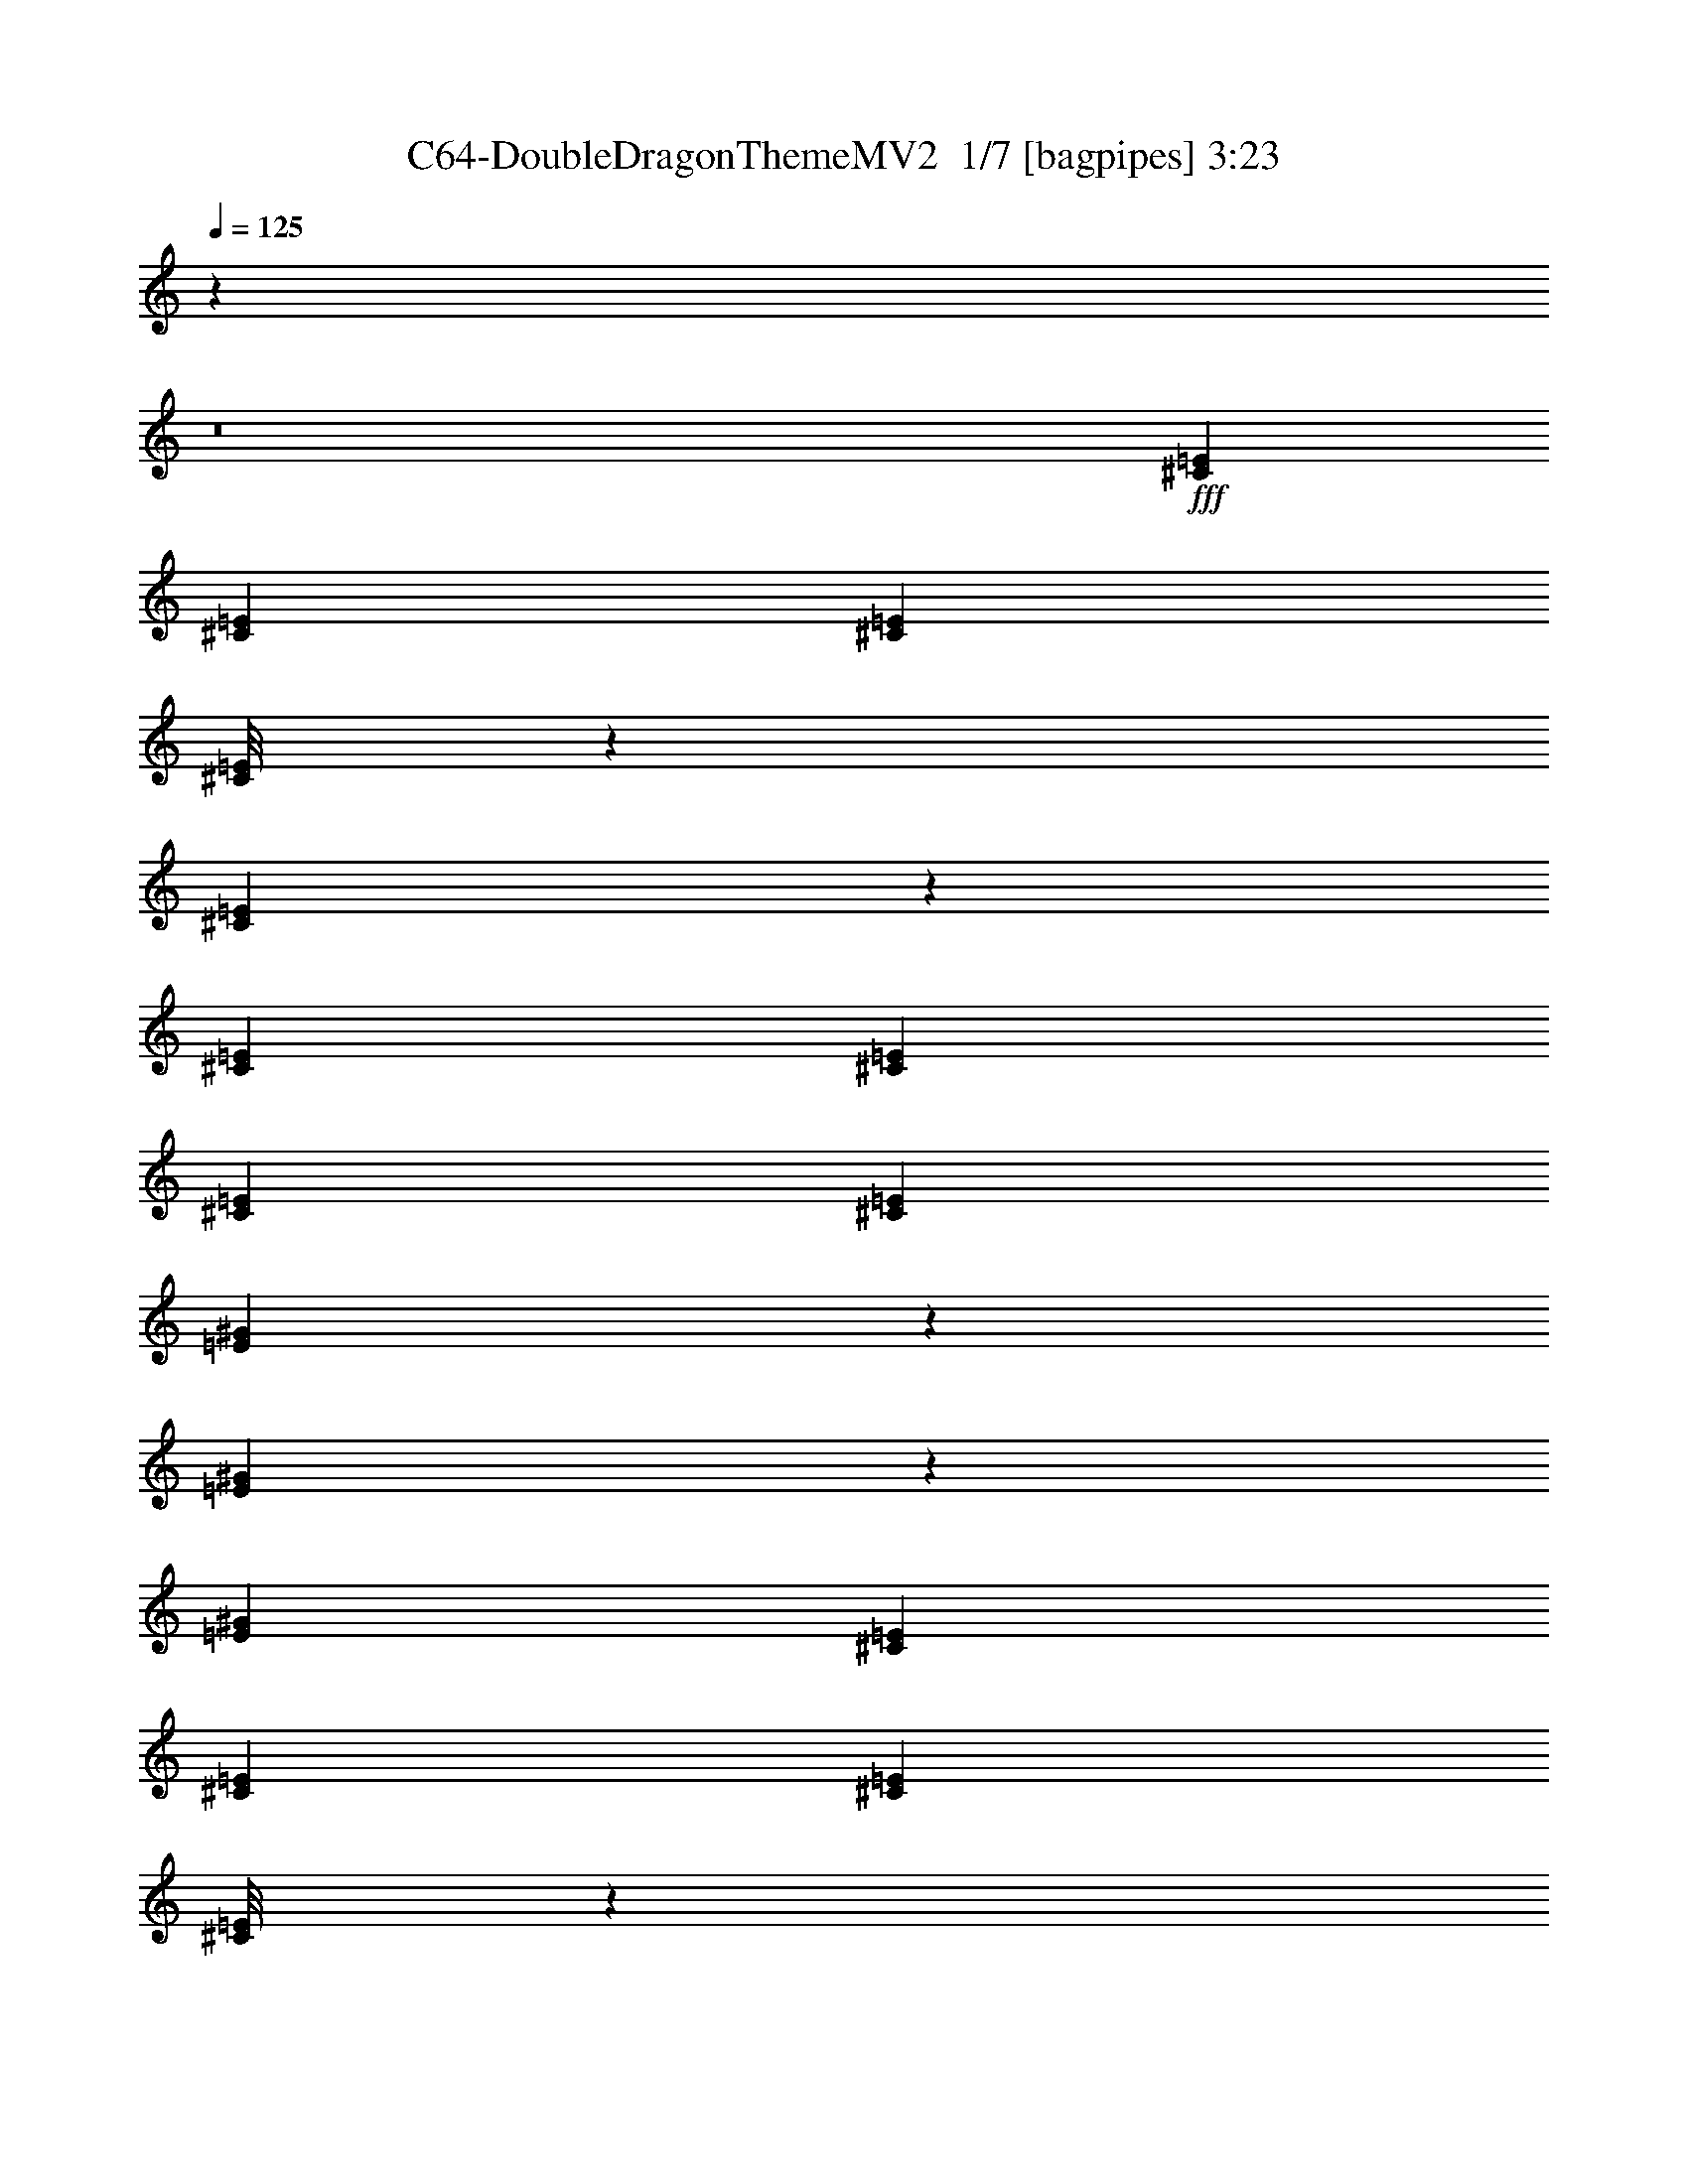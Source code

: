 % Produced with Bruzo's Transcoding Environment 2.0 alpha 
% Transcribed by Bruzo 

X:1
T: C64-DoubleDragonThemeMV2  1/7 [bagpipes] 3:23
Z: Transcribed with BruTE -8 343 9
L: 1/4
Q: 125
K: C
z11673/800
z8/1
+fff+
[^C1883/8000=E1883/8000]
[^C941/4000=E941/4000]
[^C1883/8000=E1883/8000]
[^C1/8=E1/8]
z57/250
[^C1399/4000=E1399/4000]
z57/160
[^C353/1000=E353/1000]
[^C353/1000=E353/1000]
[^C353/1000=E353/1000]
[^C2823/8000=E2823/8000]
[=E471/1600^G471/1600]
z8941/8000
[=E2559/8000^G2559/8000]
z3089/8000
[=E353/1000^G353/1000]
[^C1883/8000=E1883/8000]
[^C941/4000=E941/4000]
[^C1883/8000=E1883/8000]
[^C1/8=E1/8]
z57/250
[^C523/1600=E523/1600]
z379/1000
[^C353/1000=E353/1000]
[^C353/1000=E353/1000]
[^C353/1000=E353/1000]
[^C353/1000=E353/1000]
[=E167/500^G167/500]
z1431/1000
[=E319/1000^G319/1000]
z387/1000
[^C941/4000=E941/4000]
[^C1883/8000=E1883/8000]
[^C941/4000=E941/4000]
[^C1/8=E1/8]
z57/250
[^C2433/8000=E2433/8000]
z643/1600
[^C353/1000=E353/1000]
[^C353/1000=E353/1000]
[^C353/1000=E353/1000]
[^C353/1000=E353/1000]
[=E2489/8000^G2489/8000]
z8807/8000
[=E2693/8000^G2693/8000]
z1477/4000
[=E353/1000^G353/1000]
[^C1883/8000=E1883/8000]
[^C941/4000=E941/4000]
[^C1883/8000=E1883/8000]
[^C1/8=E1/8]
z57/250
[^C11/32=E11/32]
z1449/4000
[^C353/1000=E353/1000]
[^C353/1000=E353/1000]
[^C353/1000=E353/1000]
[^C353/1000=E353/1000]
[=E1403/4000^G1403/4000]
z11313/8000
[=E2687/8000^G2687/8000]
z2961/8000
[^C1883/8000=E1883/8000]
[^C941/4000=E941/4000]
[^C1883/8000=E1883/8000]
[^C1/8=E1/8]
z57/250
[^C2567/8000=E2567/8000]
z3081/8000
[^C2823/8000=E2823/8000]
[^C353/1000=E353/1000]
[^C353/1000=E353/1000]
[^C353/1000=E353/1000]
[=E41/125^G41/125]
z271/250
[=E291/1000^G291/1000]
z83/200
[=E353/1000^G353/1000]
[^C941/4000=E941/4000]
[^C1883/8000=E1883/8000]
[^C941/4000=E941/4000]
[^C1/8=E1/8]
z57/250
[^C477/1600=E477/1600]
z3263/8000
[^C353/1000=E353/1000]
[^C353/1000=E353/1000]
[^C353/1000=E353/1000]
[^C353/1000=E353/1000]
[=E2441/8000^G2441/8000]
z5839/4000
[=E1411/4000^G1411/4000]
z1413/4000
[^C1883/8000=E1883/8000]
[^C1883/8000=E1883/8000]
[^C941/4000=E941/4000]
[^C1/8=E1/8]
z57/250
[^C1351/4000=E1351/4000]
z1473/4000
[^C353/1000=E353/1000]
[^C353/1000=E353/1000]
[^C353/1000=E353/1000]
[^C353/1000=E353/1000]
[=E1379/4000^G1379/4000]
z8537/8000
[=E2463/8000^G2463/8000]
z637/1600
[=E353/1000^G353/1000]
[^C1883/8000=E1883/8000]
[^C941/4000=E941/4000]
[^C1883/8000=E1883/8000]
[^C1/8=E1/8]
z57/250
[^C2519/8000=E2519/8000]
z3129/8000
[^C2823/8000=E2823/8000]
[^C353/1000=E353/1000]
[^C353/1000=E353/1000]
[^C353/1000=E353/1000]
[=E161/500^G161/500]
z1443/1000
[=E307/1000^G307/1000]
z399/1000
[^C353/1000]
[^C2823/8000]
[^G353/1000]
[^F353/1000]
[^C353/1000]
[^F353/1000]
[^G353/1000]
[^F353/1000]
[^F353/1000]
[^F353/1000]
[^C353/1000]
[=B353/1000]
[^F353/1000]
[=B353/1000]
[^C2823/8000]
[=B353/1000]
[^C353/1000]
[^c353/1000]
[^G353/1000]
[^F353/1000]
[^c353/1000]
[^F353/1000]
[^G353/1000]
[^F353/1000]
[^c353/1000]
[^F353/1000]
[^G2823/8000]
[^C353/1000]
[^F353/1000]
[^C353/1000]
[^F353/1000]
[^C353/1000]
[^C353/1000]
[^C353/1000]
[^G353/1000]
[^F353/1000]
[^C353/1000]
[^F353/1000]
[^G2823/8000]
[^F353/1000]
[^F353/1000]
[^F353/1000]
[^C353/1000]
[=B353/1000]
[^F353/1000]
[=B353/1000]
[^C353/1000]
[=B353/1000]
[^C353/1000]
[^c353/1000]
[^G2823/8000]
[^F353/1000]
[^c353/1000]
[^F353/1000]
[^G353/1000]
[^F353/1000]
[=E353/1000]
[=E353/1000]
[^D353/1000]
[=E353/1000]
[=F353/1000]
[^F353/1000]
[=G2823/8000]
[^G353/1000]
[^C1883/8000=E1883/8000]
[^C1883/8000=E1883/8000]
[^C941/4000=E941/4000]
[^C1/8=E1/8]
z57/250
[^C1303/4000=E1303/4000]
z1521/4000
[^C353/1000=E353/1000]
[^C353/1000=E353/1000]
[^C353/1000=E353/1000]
[^C353/1000=E353/1000]
[=E1331/4000^G1331/4000]
z8633/8000
[=E2367/8000^G2367/8000]
z3281/8000
[=E353/1000^G353/1000]
[^C1883/8000=E1883/8000]
[^C941/4000=E941/4000]
[^C1883/8000=E1883/8000]
[^C1/8=E1/8]
z57/250
[^C2423/8000=E2423/8000]
z129/320
[^C353/1000=E353/1000]
[^C2823/8000=E2823/8000]
[^C353/1000=E353/1000]
[^C353/1000=E353/1000]
[=E31/100^G31/100]
z291/200
[=E59/200^G59/200]
z411/1000
[^C941/4000=E941/4000]
[^C1883/8000=E1883/8000]
[^C1883/8000=E1883/8000]
[^C1/8=E1/8]
z1823/8000
[^C2741/8000=E2741/8000]
z2907/8000
[^C353/1000=E353/1000]
[^C353/1000=E353/1000]
[^C353/1000=E353/1000]
[^C353/1000=E353/1000]
[=E2797/8000^G2797/8000]
z8499/8000
[=E2501/8000^G2501/8000]
z3147/8000
[=E2823/8000^G2823/8000]
[^C1883/8000=E1883/8000]
[^C1883/8000=E1883/8000]
[^C941/4000=E941/4000]
[^C1/8=E1/8]
z57/250
[^C1279/4000=E1279/4000]
z309/800
[^C353/1000=E353/1000]
[^C353/1000=E353/1000]
[^C353/1000=E353/1000]
[^C353/1000=E353/1000]
[=E1307/4000^G1307/4000]
z2301/1600
[=E499/1600^G499/1600]
z3153/8000
[^C1883/8000=E1883/8000]
[^C941/4000=E941/4000]
[^C1883/8000=E1883/8000]
[^C1/8=E1/8]
z57/250
[^C19/64=E19/64]
z3273/8000
[^C353/1000=E353/1000]
[^C353/1000=E353/1000]
[^C2823/8000=E2823/8000]
[^C353/1000=E353/1000]
[=E38/125^G38/125]
z277/250
[=E659/2000^G659/2000]
z753/2000
[=E353/1000^G353/1000]
[^C941/4000=E941/4000]
[^C1883/8000=E1883/8000]
[^C1883/8000=E1883/8000]
[^C1/8=E1/8]
z57/250
[^C673/2000=E673/2000]
z591/1600
[^C353/1000=E353/1000]
[^C353/1000=E353/1000]
[^C353/1000=E353/1000]
[^C353/1000=E353/1000]
[=E2749/8000^G2749/8000]
z11371/8000
[=E2629/8000^G2629/8000]
z1509/4000
[^C1883/8000=E1883/8000]
[^C1883/8000=E1883/8000]
[^C941/4000=E941/4000]
[^C1/8=E1/8]
z57/250
[^C251/800=E251/800]
z1569/4000
[^C353/1000=E353/1000]
[^C353/1000=E353/1000]
[^C353/1000=E353/1000]
[^C353/1000=E353/1000]
[=E1283/4000^G1283/4000]
z8729/8000
[=E2771/8000^G2771/8000]
z2877/8000
[=E353/1000^G353/1000]
[^C1883/8000=E1883/8000]
[^C941/4000=E941/4000]
[^C1883/8000=E1883/8000]
[^C1/8=E1/8]
z57/250
[^C2327/8000=E2327/8000]
z3321/8000
[^C353/1000=E353/1000]
[^C353/1000=E353/1000]
[^C2823/8000=E2823/8000]
[^C353/1000=E353/1000]
[=E149/500^G149/500]
z1467/1000
[=E691/2000^G691/2000]
z721/2000
[^C353/1000]
[^C353/1000]
[^G353/1000]
[^F2823/8000]
[^C353/1000]
[^F353/1000]
[^G353/1000]
[^F353/1000]
[^F353/1000]
[^F353/1000]
[^C353/1000]
[=B353/1000]
[^F353/1000]
[=B353/1000]
[^C353/1000]
[=B353/1000]
[^C2823/8000]
[^c353/1000]
[^G353/1000]
[^F353/1000]
[^c353/1000]
[^F353/1000]
[^G353/1000]
[^F353/1000]
[^c353/1000]
[^F353/1000]
[^G353/1000]
[^C353/1000]
[^F2823/8000]
[^C353/1000]
[^F353/1000]
[^C353/1000]
[^C353/1000]
[^C353/1000]
[^G353/1000]
[^F353/1000]
[^C353/1000]
[^F353/1000]
[^G353/1000]
[^F353/1000]
[^F2823/8000]
[^F353/1000]
[^C353/1000]
[=B353/1000]
[^F353/1000]
[=B353/1000]
[^C353/1000]
[=B353/1000]
[^C353/1000]
[^c353/1000]
[^G353/1000]
[^F353/1000]
[^c2823/8000]
[^F353/1000]
[^G353/1000]
[^F353/1000]
[^G353/1000]
[^G353/1000]
[^G353/1000]
[^G353/1000]
[^G353/1000]
[^G2357/8000]
z13947/1000
z8/1
z8/1
z8/1
z8/1
[^C1883/8000=E1883/8000]
[^C941/4000=E941/4000]
[^C1883/8000=E1883/8000]
[^C1/8=E1/8]
z57/250
[^C613/2000=E613/2000]
z799/2000
[^C2823/8000=E2823/8000]
[^C353/1000=E353/1000]
[^C353/1000=E353/1000]
[^C353/1000=E353/1000]
[=E2509/8000^G2509/8000]
z8787/8000
[=E2713/8000^G2713/8000]
z587/1600
[=E353/1000^G353/1000]
[^C941/4000=E941/4000]
[^C1883/8000=E1883/8000]
[^C1883/8000=E1883/8000]
[^C1/8=E1/8]
z1823/8000
[^C277/800=E277/800]
z1439/4000
[^C353/1000=E353/1000]
[^C353/1000=E353/1000]
[^C353/1000=E353/1000]
[^C353/1000=E353/1000]
[=E1163/4000^G1163/4000]
z5897/4000
[=E1353/4000^G1353/4000]
z2941/8000
[^C1883/8000=E1883/8000]
[^C1883/8000=E1883/8000]
[^C941/4000=E941/4000]
[^C1/8=E1/8]
z57/250
[^C2587/8000=E2587/8000]
z3061/8000
[^C353/1000=E353/1000]
[^C353/1000=E353/1000]
[^C353/1000=E353/1000]
[^C353/1000=E353/1000]
[=E2643/8000^G2643/8000]
z2163/2000
[=E587/2000^G587/2000]
z33/80
[=E353/1000^G353/1000]
[^C1883/8000=E1883/8000]
[^C941/4000=E941/4000]
[^C1883/8000=E1883/8000]
[^C1/8=E1/8]
z57/250
[^C601/2000=E601/2000]
z811/2000
[^C353/1000=E353/1000]
[^C2823/8000=E2823/8000]
[^C353/1000=E353/1000]
[^C353/1000=E353/1000]
[=E2461/8000^G2461/8000]
z11659/8000
[=E2341/8000^G2341/8000]
z3307/8000
[^C941/4000=E941/4000]
[^C1883/8000=E1883/8000]
[^C1883/8000=E1883/8000]
[^C1/8=E1/8]
z1823/8000
[^C1361/4000=E1361/4000]
z1463/4000
[^C353/1000=E353/1000]
[^C353/1000=E353/1000]
[^C353/1000=E353/1000]
[^C353/1000=E353/1000]
[=E1389/4000^G1389/4000]
z4259/4000
[=E1241/4000^G1241/4000]
z633/1600
[=E353/1000^G353/1000]
[^C1883/8000=E1883/8000]
[^C1883/8000=E1883/8000]
[^C941/4000=E941/4000]
[^C1/8=E1/8]
z57/250
[^C2539/8000=E2539/8000]
z3109/8000
[^C353/1000=E353/1000]
[^C353/1000=E353/1000]
[^C353/1000=E353/1000]
[^C353/1000=E353/1000]
[=E519/1600^G519/1600]
z2881/2000
[=E619/2000^G619/2000]
z793/2000
[^C1883/8000=E1883/8000]
[^C941/4000=E941/4000]
[^C1883/8000=E1883/8000]
[^C1/8=E1/8]
z57/250
[^C589/2000=E589/2000]
z823/2000
[^C353/1000=E353/1000]
[^C2823/8000=E2823/8000]
[^C353/1000=E353/1000]
[^C353/1000=E353/1000]
[=E2413/8000^G2413/8000]
z8883/8000
[=E2617/8000^G2617/8000]
z3031/8000
[=E353/1000^G353/1000]
[^C941/4000=E941/4000]
[^C1883/8000=E1883/8000]
[^C1883/8000=E1883/8000]
[^C1/8=E1/8]
z57/250
[^C2673/8000=E2673/8000]
z1487/4000
[^C353/1000=E353/1000]
[^C353/1000=E353/1000]
[^C353/1000=E353/1000]
[^C353/1000=E353/1000]
[=E273/800^G273/800]
z1139/800
[=E261/800^G261/800]
z3037/8000
[^C353/1000]
[^C353/1000]
[^G353/1000]
[^F353/1000]
[^C353/1000]
[^F353/1000]
[^G353/1000]
[^F353/1000]
[^F353/1000]
[^F353/1000]
[^C353/1000]
[=B2823/8000]
[^F353/1000]
[=B353/1000]
[^C353/1000]
[=B353/1000]
[^C353/1000]
[^c353/1000]
[^G353/1000]
[^F353/1000]
[^c353/1000]
[^F353/1000]
[^G353/1000]
[^F2823/8000]
[^c353/1000]
[^F353/1000]
[^G353/1000]
[^C353/1000]
[^F353/1000]
[^C353/1000]
[^F353/1000]
[^C353/1000]
[^C353/1000]
[^C353/1000]
[^G353/1000]
[^F2823/8000]
[^C353/1000]
[^F353/1000]
[^G353/1000]
[^F353/1000]
[^F353/1000]
[^F353/1000]
[^C353/1000]
[=B353/1000]
[^F353/1000]
[=B353/1000]
[^C353/1000]
[=B2823/8000]
[^C353/1000]
[^c353/1000]
[^G353/1000]
[^F353/1000]
[^c353/1000]
[^F353/1000]
[^G353/1000]
[^F353/1000]
[=E353/1000]
[=E353/1000]
[^D353/1000]
[=E2823/8000]
[=F353/1000]
[^F353/1000]
[=G353/1000]
[^G353/1000]
[^C1883/8000=E1883/8000]
[^C941/4000=E941/4000]
[^C1883/8000=E1883/8000]
[^C1/8=E1/8]
z57/250
[^C69/200=E69/200]
z361/1000
[^C353/1000=E353/1000]
[^C353/1000=E353/1000]
[^C2823/8000=E2823/8000]
[^C353/1000=E353/1000]
[=E2817/8000^G2817/8000]
z8479/8000
[=E2521/8000^G2521/8000]
z3127/8000
[=E353/1000^G353/1000]
[^C941/4000=E941/4000]
[^C1883/8000=E1883/8000]
[^C1883/8000=E1883/8000]
[^C1/8=E1/8]
z57/250
[^C2577/8000=E2577/8000]
z307/800
[^C353/1000=E353/1000]
[^C353/1000=E353/1000]
[^C353/1000=E353/1000]
[^C353/1000=E353/1000]
[=E1317/4000^G1317/4000]
z5743/4000
[=E1257/4000^G1257/4000]
z1567/4000
[^C941/4000=E941/4000]
[^C1883/8000=E1883/8000]
[^C941/4000=E941/4000]
[^C1/8=E1/8]
z57/250
[^C479/1600=E479/1600]
z3253/8000
[^C353/1000=E353/1000]
[^C353/1000=E353/1000]
[^C353/1000=E353/1000]
[^C353/1000=E353/1000]
[=E2451/8000^G2451/8000]
z2211/2000
[=E83/250^G83/250]
z187/500
[=E353/1000^G353/1000]
[^C1883/8000=E1883/8000]
[^C941/4000=E941/4000]
[^C1883/8000=E1883/8000]
[^C1/8=E1/8]
z57/250
[^C339/1000=E339/1000]
z367/1000
[^C353/1000=E353/1000]
[^C353/1000=E353/1000]
[^C353/1000=E353/1000]
[^C2823/8000=E2823/8000]
[=E2769/8000^G2769/8000]
z11351/8000
[=E2649/8000^G2649/8000]
z2999/8000
[^C941/4000=E941/4000]
[^C1883/8000=E1883/8000]
[^C1883/8000=E1883/8000]
[^C1/8=E1/8]
z57/250
[^C2529/8000=E2529/8000]
z1559/4000
[^C353/1000=E353/1000]
[^C353/1000=E353/1000]
[^C353/1000=E353/1000]
[^C353/1000=E353/1000]
[=E1293/4000^G1293/4000]
z871/800
[=E279/800^G279/800]
z1429/4000
[=E353/1000^G353/1000]
[^C941/4000=E941/4000]
[^C1883/8000=E1883/8000]
[^C941/4000=E941/4000]
[^C1/8=E1/8]
z57/250
[^C2347/8000=E2347/8000]
z3301/8000
[^C353/1000=E353/1000]
[^C353/1000=E353/1000]
[^C353/1000=E353/1000]
[^C353/1000=E353/1000]
[=E2403/8000^G2403/8000]
z2929/2000
[=E87/250^G87/250]
z179/500
[^C1883/8000=E1883/8000]
[^C941/4000=E941/4000]
[^C1883/8000=E1883/8000]
[^C1/8=E1/8]
z57/250
[^C333/1000=E333/1000]
z373/1000
[^C353/1000=E353/1000]
[^C353/1000=E353/1000]
[^C353/1000=E353/1000]
[^C2823/8000=E2823/8000]
[=E2721/8000^G2721/8000]
z343/320
[=E97/320^G97/320]
z3223/8000
[=E353/1000^G353/1000]
[^C1883/8000=E1883/8000]
[^C941/4000=E941/4000]
[^C1883/8000=E1883/8000]
[^C1/8=E1/8]
z57/250
[^C2481/8000=E2481/8000]
z3167/8000
[^C2823/8000=E2823/8000]
[^C353/1000=E353/1000]
[^C353/1000=E353/1000]
[^C353/1000=E353/1000]
[=E1269/4000^G1269/4000]
z5791/4000
[=E1209/4000^G1209/4000]
z323/800
[^C353/1000]
[^C2823/8000]
[^G353/1000]
[^F353/1000]
[^C353/1000]
[^F353/1000]
[^G353/1000]
[^F353/1000]
[^F353/1000]
[^F353/1000]
[^C353/1000]
[=B353/1000]
[^F353/1000]
[=B2823/8000]
[^C353/1000]
[=B353/1000]
[^C353/1000]
[^c353/1000]
[^G353/1000]
[^F353/1000]
[^c353/1000]
[^F353/1000]
[^G353/1000]
[^F353/1000]
[^c353/1000]
[^F2823/8000]
[^G353/1000]
[^C353/1000]
[^F353/1000]
[^C353/1000]
[^F353/1000]
[^C353/1000]
[^C353/1000]
[^C353/1000]
[^G353/1000]
[^F353/1000]
[^C353/1000]
[^F2823/8000]
[^G353/1000]
[^F353/1000]
[^F353/1000]
[^F353/1000]
[^C353/1000]
[=B353/1000]
[^F353/1000]
[=B353/1000]
[^C353/1000]
[=B353/1000]
[^C353/1000]
[^c2823/8000]
[^G353/1000]
[^F353/1000]
[^c353/1000]
[^F353/1000]
[^G353/1000]
[^F353/1000]
[^G353/1000]
[^G353/1000]
[^G353/1000]
[^G353/1000]
[^G353/1000]
[^G2511/8000]
z173/16
z8/1
z8/1
z8/1
z8/1
z8/1
z8/1
z8/1
z8/1

X:2
T: C64-DoubleDragonThemeMV2  2/7 [flute] 3:23
Z: Transcribed with BruTE 12 268 2
L: 1/4
Q: 125
K: C
+fff+
[^C2823/8000]
[=E353/1000]
[^D2353/8000]
z659/1600
[=E353/1000]
[^D2381/8000]
z3267/8000
[=E2733/8000]
z583/1600
[=E353/1000]
[^D353/1000]
[^F8471/8000]
[^F353/500]
[^C353/1000]
[=E353/1000]
[^D267/800]
z1489/4000
[=E353/1000]
[^D1349/4000]
z59/160
[=E51/160]
z3097/8000
[=E353/1000]
[^D353/1000]
[^F1059/1000]
[^F353/500]
[^C353/1000]
[=E353/1000]
[^D2487/8000]
z3161/8000
[=E2823/8000]
[^D629/2000]
z783/2000
[=E37/125]
z41/100
[=E353/1000]
[^D353/1000]
[^F1059/1000]
[^F353/500]
[^C2823/8000]
[=E353/1000]
[^D561/1600]
z2843/8000
[=E353/1000]
[^D2333/8000]
z663/1600
[=E537/1600]
z2963/8000
[=E353/1000]
[^D353/1000]
[^F8471/8000]
[^F353/500]
[^C353/1000]
[=E353/1000]
[^D1311/4000]
z1513/4000
[=E353/1000]
[^D53/160]
z1499/4000
[=E1251/4000]
z629/1600
[=E353/1000]
[^D353/1000]
[^F1883/8000]
[^F1883/8000]
[^F941/4000]
[^F1883/8000]
[^F941/4000]
[^F1883/8000]
[^F1883/8000]
[^F1/8]
[^C553/1600]
[=E353/1000]
[^D2439/8000]
z3209/8000
[=E2823/8000]
[^D617/2000]
z159/400
[=E141/400]
z707/2000
[=E353/1000]
[^D353/1000]
[^F1883/8000]
[^F941/4000]
[^F1883/8000]
[^F941/4000]
[^F1883/8000]
[^F1883/8000]
[^F941/4000]
[^F1/8]
[^C553/1600]
[=E353/1000]
[^D2757/8000]
z2891/8000
[=E353/1000]
[^D557/1600]
z2863/8000
[=E2637/8000]
z3011/8000
[=E353/1000]
[^D353/1000]
[^F941/4000]
[^F1883/8000]
[^F1883/8000]
[^F941/4000]
[^F1883/8000]
[^F941/4000]
[^F1883/8000]
[^F1/8]
[^C553/1600]
[=E353/1000]
[^D1287/4000]
z1537/4000
[=E353/1000]
[^D1301/4000]
z1523/4000
[^G1227/4000]
z1597/4000
[^G1403/4000]
z2841/8000
[^C,353/1000]
[^F,353/1000]
[^G,353/1000]
[=B,353/1000]
[^C353/1000]
[^C353/1000]
[=E353/1000]
[^D2391/8000]
z3257/8000
[=E353/1000]
[^D2419/8000]
z807/2000
[=E693/2000]
z719/2000
[=E353/1000]
[^D353/1000]
[^F1883/8000]
[^F941/4000]
[^F1883/8000]
[^F941/4000]
[^F1883/8000]
[^F1883/8000]
[^F941/4000]
[^F1/8]
[^C1383/4000]
[=E2823/8000]
[^D2709/8000]
z2939/8000
[=E353/1000]
[^D2737/8000]
z2911/8000
[=E2589/8000]
z3059/8000
[=E353/1000]
[^D353/1000]
[^F941/4000]
[^F1883/8000]
[^F1883/8000]
[^F941/4000]
[^F1883/8000]
[^F941/4000]
[^F1883/8000]
[^F1/8]
[^C553/1600]
[=E353/1000]
[^D1263/4000]
z1561/4000
[=E353/1000]
[^D1277/4000]
z1547/4000
[=E1203/4000]
z1621/4000
[=E2823/8000]
[^D353/1000]
[^F1883/8000]
[^F1883/8000]
[^F941/4000]
[^F1883/8000]
[^F941/4000]
[^F1883/8000]
[^F1883/8000]
[^F1/8]
[^C553/1600]
[=E353/1000]
[^D2343/8000]
z661/1600
[=E353/1000]
[^D2371/8000]
z819/2000
[^G681/2000]
z731/2000
[^G161/500]
z48/125
[^C,353/1000]
[^F,353/1000]
[^G,353/1000]
[=B,353/1000]
[^C329/1000]
z94331/8000
z8/1
[^c353/1000]
[^c353/1000]
[=c353/1000]
[^c353/1000]
[=d353/1000]
[^d353/1000]
[=e2823/8000]
[=f353/1000]
[^C353/1000]
[=E353/1000]
[^D243/800]
z1609/4000
[=E353/1000]
[^D1229/4000]
z319/800
[=E281/800]
z1419/4000
[=E353/1000]
[^D2823/8000]
[^F1883/8000]
[^F1883/8000]
[^F941/4000]
[^F1883/8000]
[^F1883/8000]
[^F941/4000]
[^F1883/8000]
[^F1/8]
[^C553/1600]
[=E353/1000]
[^D2747/8000]
z2901/8000
[=E353/1000]
[^D111/320]
z359/1000
[=E657/2000]
z151/400
[=E353/1000]
[^D353/1000]
[^F1883/8000]
[^F941/4000]
[^F1883/8000]
[^F1883/8000]
[^F941/4000]
[^F1883/8000]
[^F941/4000]
[^F1/8]
[^C1383/4000]
[=E353/1000]
[^D641/2000]
z3083/8000
[=E353/1000]
[^D2593/8000]
z611/1600
[=E489/1600]
z3203/8000
[=E353/1000]
[^D353/1000]
[^F941/4000]
[^F1883/8000]
[^F1883/8000]
[^F941/4000]
[^F1883/8000]
[^F1883/8000]
[^F1823/8000]
[^F1/8-]
[^C1/8-^F1/8]
+ppp+
[^C57/250]
+fff+
[=E353/1000]
[^D1191/4000]
z1633/4000
[=E353/1000]
[^D241/800]
z1619/4000
[^G1381/4000]
z1443/4000
[^G1307/4000]
z1517/4000
[^C,2823/8000]
[^F,353/1000]
[^G,353/1000]
[=B,353/1000]
[^C353/1000]
[^C353/1000]
[=E353/1000]
[^D2699/8000]
z2949/8000
[=E353/1000]
[^D2727/8000]
z2921/8000
[=E2579/8000]
z767/2000
[=E353/1000]
[^D353/1000]
[^F1883/8000]
[^F941/4000]
[^F1883/8000]
[^F1883/8000]
[^F941/4000]
[^F1883/8000]
[^F941/4000]
[^F1/8]
[^C1383/4000]
[=E353/1000]
[^D629/2000]
z3131/8000
[=E353/1000]
[^D509/1600]
z3103/8000
[=E2397/8000]
z3251/8000
[=E353/1000]
[^D353/1000]
[^F941/4000]
[^F1883/8000]
[^F1883/8000]
[^F941/4000]
[^F1883/8000]
[^F1883/8000]
[^F941/4000]
[^F1/8]
[^C553/1600]
[=E353/1000]
[^D1167/4000]
z1657/4000
[=E353/1000]
[^D1181/4000]
z1643/4000
[=E1357/4000]
z1467/4000
[=E353/1000]
[^D353/1000]
[^F941/4000]
[^F1883/8000]
[^F941/4000]
[^F1883/8000]
[^F1883/8000]
[^F941/4000]
[^F1883/8000]
[^F1/8]
[^C553/1600]
[=E353/1000]
[^D2651/8000]
z2997/8000
[=E353/1000]
[^D2679/8000]
z2969/8000
[^G2531/8000]
z779/2000
[^G149/500]
z51/125
[^C,353/1000]
[^F,353/1000]
[^G,353/1000]
[=B,353/1000]
[^C61/200]
z94523/8000
z8/1
[^F353/2000]
[^G353/2000]
[^c353/2000]
[^F353/2000]
[^G353/2000]
[^c353/2000]
[^F353/2000]
[^G353/2000]
[^c353/2000]
[=e353/2000]
[^g353/2000]
[^c1/8]
z5813/8000
[=b1/8-]
[^f1/8=b1/8]
[^c10613/8000]
[^c1753/8000]
[^c753/4000]
[^c753/4000]
[^c753/4000]
[^c753/4000]
[^c1507/8000]
[^c753/4000]
[^c753/4000]
[^c1129/8000]
[^g1/8=a1/8=b1/8-]
+ppp+
[=b181/1000]
+fff+
[=b353/1000]
[=e353/1000]
[=d2823/8000]
[=b353/1000]
[=a353/1000]
[=b353/1000]
[=a353/500]
[=g353/500]
[^f353/2000]
[=g353/2000]
[^f353/2000]
[=d353/2000]
[=B353/1000]
[=A597/2000]
[=a1/8-]
[=e1/8=a1/8]
[=b15379/8000]
[=A353/1000]
[=d353/1000]
[=e353/1000]
[=c353/2000]
[=e353/2000]
[=g353/1000]
[=c353/2000]
[=e353/2000]
[=g353/2000]
[=a1411/8000]
[=e353/2000]
[=g353/2000]
[=a353/2000]
[=c'353/2000]
[=a353/2000]
[=e353/2000]
[=g353/2000]
[=e353/2000]
[=c353/2000]
[=g353/2000]
[=e353/2000]
[=c353/2000]
[=g353/2000]
[=e353/2000]
[=c353/2000]
[=g353/2000]
[=e353/2000]
[=c353/2000]
[=g353/2000]
[=e353/2000]
[=c353/2000]
[=g353/2000]
[^f353/2000]
[^d353/2000]
[=B1411/8000]
[^f353/2000]
[^d353/2000]
[=B353/2000]
[^f353/2000]
[^d353/2000]
[=B353/2000]
[^f353/2000]
[^d353/2000]
[=B353/2000]
[^f353/2000]
[^d353/2000]
[=B353/2000]
[^f353/2000]
[=B623/4000]
z789/4000
[^d1/8]
z57/250
[^f549/4000]
z863/4000
[=a637/4000]
z1303/8000
[^c391/2000^g391/2000^d391/2000]
[=b1507/8000^d1507/8000]
[=b753/4000^d753/4000]
[=b1317/8000^d1317/8000-]
[=b1/8-^d1/8]
+ppp+
[=b57/250]
+fff+
[^c353/1000]
[^g1883/8000]
[^g941/4000]
[^g1883/8000]
[^g1/8]
z57/250
[=b353/1000]
[^g353/1000]
[^f353/1000]
[=e353/1000]
[^d353/1000]
[^c353/1000]
[^d2823/8000]
[=e353/1000]
[^f353/1000]
[^g353/1000]
[=b353/1000]
[^c353/1000]
[=b353/1000]
[=b353/2000]
[^c353/2000]
[=b941/4000]
[=b1883/8000]
[=b1883/8000]
[=b941/4000]
[=b1883/8000]
[=b1883/8000]
[=b941/4000]
[=b1/8-]
[^f1353/8000=b1353/8000]
[^g353/2000]
[^f1883/8000]
[^f1883/8000]
[^f941/4000]
[^f1883/8000]
[^f941/4000]
[^f1883/8000]
[^f1883/8000]
[^f941/4000]
[^f1883/8000]
[^f941/4000]
[^f1/8]
[=e1289/4000=a1289/4000]
[^C9/40^F9/40^C,9/40-=A,9/40]
[=E,1/8=A,1/8^C,1/8]
[=E,303/2000=A,303/2000=A303/2000-^c303/2000-=B,303/2000]
+ppp+
[=A57/250^c57/250]
+fff+
[=e2823/8000]
[=a353/1000]
[=e113/800-=a113/800-^c113/800]
[^d43/250-^c43/250=e43/250=a43/250]
+ppp+
[^d1571/4000]
+fff+
[=e353/1000]
[=a353/1000]
[=e1/8-^c1/8]
[^c113/800^d113/800-=a113/800=e113/800]
+ppp+
[^d1759/4000]
+fff+
[=e353/1000]
[=a353/1000]
[=e1129/8000-^c1129/8000]
[^d1377/8000-^c1377/8000=a1377/8000=e1377/8000]
+ppp+
[^d1571/4000]
+fff+
[=e2823/8000]
[=a353/1000]
[^c353/1000]
[^d353/2000]
[=c'353/2000]
[^g353/2000]
[^f353/2000]
[=c'353/2000]
[^f353/2000]
[^g353/2000]
[^f353/2000]
[^g353/2000]
[^f353/2000]
[^d353/2000]
[=c353/2000]
[^d353/2000]
[=c353/2000]
[^G353/2000]
[^F353/2000]
[=c353/2000]
[^G353/2000]
[^F353/2000]
[^G1411/8000]
[^F353/2000]
[^D353/2000]
[=C353/2000]
[^D353/2000]
[^F353/2000]
[^D353/2000]
[=C353/2000]
[^D353/2000]
[=C353/2000]
[^G,353/2000]
[^F,353/2000]
[^D,353/2000]
[^C353/1000]
[=E353/1000]
[^D347/1000]
z359/1000
[=E353/1000]
[^D701/2000]
z2843/8000
[=E2657/8000]
z2991/8000
[=E353/1000]
[^D353/1000]
[^F1883/8000]
[^F941/4000]
[^F1883/8000]
[^F1883/8000]
[^F941/4000]
[^F1883/8000]
[^F941/4000]
[^F1/8]
[^C1383/4000]
[=E353/1000]
[^D2593/8000]
z1527/4000
[=E353/1000]
[^D1311/4000]
z1513/4000
[=E1237/4000]
z1587/4000
[=E353/1000]
[^D353/1000]
[^F941/4000]
[^F1883/8000]
[^F1883/8000]
[^F941/4000]
[^F1883/8000]
[^F941/4000]
[^F57/250]
[^F1/8-]
[^C1/8-^F1/8]
+ppp+
[^C57/250]
+fff+
[=E353/1000]
[^D2411/8000]
z3237/8000
[=E353/1000]
[^D2439/8000]
z3209/8000
[=E2791/8000]
z2857/8000
[=E353/1000]
[^D2823/8000]
[^F1883/8000]
[^F1883/8000]
[^F941/4000]
[^F1883/8000]
[^F941/4000]
[^F1883/8000]
[^F1883/8000]
[^F1/8]
[^C553/1600]
[=E353/1000]
[^D341/1000]
z73/200
[=E353/1000]
[^D689/2000]
z2891/8000
[^G2609/8000]
z3039/8000
[^G2461/8000]
z3187/8000
[^C,353/1000]
[^F,353/1000]
[^G,353/1000]
[=B,353/1000]
[^C353/1000]
[^C353/1000]
[=E353/1000]
[^D509/1600]
z1551/4000
[=E353/1000]
[^D1287/4000]
z1537/4000
[=E1213/4000]
z1611/4000
[=E353/1000]
[^D353/1000]
[^F941/4000]
[^F1883/8000]
[^F1883/8000]
[^F941/4000]
[^F1883/8000]
[^F941/4000]
[^F57/250]
[^F1/8-]
[^C1/8-^F1/8]
+ppp+
[^C57/250]
+fff+
[=E353/1000]
[^D2363/8000]
z657/1600
[=E353/1000]
[^D2391/8000]
z3257/8000
[=E2743/8000]
z581/1600
[=E353/1000]
[^D2823/8000]
[^F1883/8000]
[^F1883/8000]
[^F941/4000]
[^F1883/8000]
[^F1883/8000]
[^F941/4000]
[^F1883/8000]
[^F1/8]
[^C553/1600]
[=E353/1000]
[^D67/200]
z371/1000
[=E353/1000]
[^D677/2000]
z2939/8000
[=E2561/8000]
z3087/8000
[=E353/1000]
[^D353/1000]
[^F1883/8000]
[^F941/4000]
[^F1883/8000]
[^F1883/8000]
[^F941/4000]
[^F1883/8000]
[^F941/4000]
[^F1/8]
[^C1383/4000]
[=E353/1000]
[^D2497/8000]
z63/160
[=E353/1000]
[^D1263/4000]
z1561/4000
[^G1189/4000]
z327/800
[^G273/800]
z1459/4000
[^C,353/1000]
[^F,353/1000]
[^G,353/1000]
[=B,353/1000]
[^C1393/4000]
z94177/8000
z8/1
[^c353/1000]
[^c353/1000]
[=c353/1000]
[^c2823/8000]
[=d353/1000]
[^d353/1000]
[=e353/1000]
[=f353/1000]
[^C353/1000]
[=E353/1000]
[^D323/1000]
z383/1000
[=E353/1000]
[^D653/2000]
z759/2000
[=E77/250]
z3183/8000
[=E353/1000]
[^D353/1000]
[^F1883/8000]
[^F941/4000]
[^F1883/8000]
[^F1883/8000]
[^F941/4000]
[^F1883/8000]
[^F57/250]
[^F1/8-]
[^C1/8-^F1/8]
+ppp+
[^C57/250]
+fff+
[=E353/1000]
[^D2401/8000]
z3247/8000
[=E2823/8000]
[^D243/800]
z1609/4000
[=E1391/4000]
z1433/4000
[=E353/1000]
[^D353/1000]
[^F1883/8000]
[^F941/4000]
[^F1883/8000]
[^F941/4000]
[^F1883/8000]
[^F1883/8000]
[^F941/4000]
[^F1/8]
[^C553/1600]
[=E353/1000]
[^D2719/8000]
z2929/8000
[=E353/1000]
[^D2747/8000]
z2901/8000
[=E2599/8000]
z3049/8000
[=E353/1000]
[^D353/1000]
[^F941/4000]
[^F1883/8000]
[^F941/4000]
[^F1883/8000]
[^F1883/8000]
[^F941/4000]
[^F1883/8000]
[^F1/8]
[^C553/1600]
[=E353/1000]
[^D317/1000]
z389/1000
[=E353/1000]
[^D641/2000]
z771/2000
[^G151/500]
z3231/8000
[^G2769/8000]
z2879/8000
[^C,353/1000]
[^F,353/1000]
[^G,353/1000]
[=B,353/1000]
[^C353/1000]
[^C353/1000]
[=E353/1000]
[^D2353/8000]
z659/1600
[=E2823/8000]
[^D1191/4000]
z1633/4000
[=E1367/4000]
z1457/4000
[=E353/1000]
[^D353/1000]
[^F1883/8000]
[^F941/4000]
[^F1883/8000]
[^F941/4000]
[^F1883/8000]
[^F1883/8000]
[^F941/4000]
[^F1/8]
[^C553/1600]
[=E353/1000]
[^D2671/8000]
z2977/8000
[=E353/1000]
[^D2699/8000]
z2949/8000
[=E2551/8000]
z3097/8000
[=E353/1000]
[^D353/1000]
[^F941/4000]
[^F1883/8000]
[^F941/4000]
[^F1883/8000]
[^F1883/8000]
[^F941/4000]
[^F1883/8000]
[^F1/8]
[^C553/1600]
[=E353/1000]
[^D311/1000]
z79/200
[=E353/1000]
[^D629/2000]
z783/2000
[=E37/125]
z3279/8000
[=E353/1000]
[^D353/1000]
[^F1883/8000]
[^F1883/8000]
[^F941/4000]
[^F1883/8000]
[^F941/4000]
[^F1883/8000]
[^F1883/8000]
[^F1/8]
[^C553/1600]
[=E353/1000]
[^D561/1600]
z2843/8000
[=E353/1000]
[^D2333/8000]
z1657/4000
[^G1343/4000]
z1481/4000
[^G1269/4000]
z311/800
[^C,353/1000]
[^F,353/1000]
[^G,353/1000]
[=B,353/1000]
[^C1297/4000]
z94369/8000
z8/1
[^F353/2000]
[^G353/2000]
[^c353/2000]
[^F353/2000]
[^G353/2000]
[^c353/2000]
[^F353/2000]
[^G353/2000]
[^c353/2000]
[=e353/2000]
[^g353/2000]
[^c1099/8000]
z5713/8000
[=b1753/8000^f1753/8000-]
[^c1/8-^f1/8]
+ppp+
[^c2527/2000]
+fff+
[=b1129/8000]
[^c1883/8000]
[=b113/800]
[=d941/4000^c941/4000]
[=b113/800]
[=d941/4000^c941/4000]
[=d753/4000^c753/4000]
[=d1507/8000]
[=d753/4000^g753/4000-=a753/4000=b753/4000]
[=b1/8-^g1/8]
+ppp+
[=b107/800]
+fff+
[=b353/1000]
[=e353/1000]
[=d353/1000]
[=b353/1000]
[=a353/1000]
[=b353/1000]
[=a353/500]
[=g353/500]
[^f353/2000]
[=g353/2000]
[^f353/2000]
[=d1411/8000]
[=B353/1000]
[=A2389/8000]
[=a313/1600=e313/1600-]
[=b1/8-=e1/8]
+ppp+
[=b7407/4000]
+fff+
[=A353/1000]
[=d353/1000]
[=e353/1000]
[=c353/2000]
[=e353/2000]
[=g2823/8000]
[=c353/2000]
[=e353/2000]
[=g353/2000]
[=a353/2000]
[=e353/2000]
[=g353/2000]
[=a353/2000]
[=c'353/2000]
[=a353/2000]
[=e353/2000]
[=g353/2000]
[=e353/2000]
[=c353/2000]
[=g353/2000]
[=e353/2000]
[=c353/2000]
[=g353/2000]
[=e353/2000]
[=c353/2000]
[=g353/2000]
[=e353/2000]
[=c353/2000]
[=g1411/8000]
[=e353/2000]
[=c353/2000]
[=g353/2000]
[^f353/2000]
[^d353/2000]
[=B353/2000]
[^f353/2000]
[^d353/2000]
[=B353/2000]
[^f353/2000]
[^d353/2000]
[=B353/2000]
[^f353/2000]
[^d353/2000]
[=B353/2000]
[^f353/2000]
[^d353/2000]
[=B353/2000]
[^f353/2000]
[=B7/40]
z89/500
[^d269/2000]
z437/2000
[^f313/2000]
z1571/8000
[=a1/8]
z1577/8000
[=a313/1600^c313/1600=e313/1600]
[=b753/4000=e753/4000]
[=b1259/8000^d1259/8000]
[=b1/8-]
[^d1/8=b1/8]
[=b2389/8000]
[^c353/1000]
[^g1883/8000]
[=a941/4000]
[^g1883/8000]
[=a1/8]
z57/250
[=b353/1000]
[^g353/1000]
[^f353/1000]
[=e2823/8000]
[^d353/1000]
[^c353/1000]
[^d353/1000]
[=e353/1000]
[^f353/1000]
[^g353/1000]
[=b353/1000]
[^c353/1000]
[=b353/1000]
[=b353/2000]
[^c353/2000]
[=b941/4000]
[=b1883/8000]
[=b941/4000]
[=b1883/8000]
[=b1883/8000]
[=b941/4000]
[=b1883/8000]
[=b1/8]
[^f1353/8000]
[^g353/2000]
[^f1883/8000]
[^f941/4000]
[^f1883/8000]
[^f1883/8000]
[^f941/4000]
[^f1883/8000]
[^f941/4000]
[^f1883/8000]
[^f1883/8000]
[^f941/4000]
[^f1/8]
[=e2577/8000=a2577/8000]
[^C9/40^F9/40^C,9/40-^G,9/40-]
[=E,1/8=A,1/8^C,1/8^G,1/8]
[^F,303/2000=A,303/2000=A303/2000-^c303/2000-^C,303/2000]
+ppp+
[=A57/250^c57/250]
+fff+
[=e353/1000]
[=a2577/8000]
[^c1753/8000^f1753/8000^d1753/8000-=b1753/8000]
[=e1/8-^d1/8]
+ppp+
[=e1571/4000]
+fff+
[=e353/1000]
[=a553/1600]
[^f313/1600^c313/1600^d313/1600-]
[=e1/8-^d1/8]
+ppp+
[=e1571/4000]
+fff+
[=e353/1000]
[=a2823/8000]
[^c1/8-=e1/8]
[=e113/800-=a113/800^c113/800]
+ppp+
[=e1759/4000]
+fff+
[=e353/1000]
[=a353/1000]
[^c353/1000]
[^d353/2000]
[=c'353/2000]
[^g353/2000]
[^f353/2000]
[=c'353/2000]
[^f353/2000]
[^g353/2000]
[^f353/2000]
[^g353/2000]
[^f353/2000]
[^d353/2000]
[=c353/2000]
[^d353/2000]
[=c1411/8000]
[^G353/2000]
[^F353/2000]
[=c353/2000]
[^G353/2000]
[^F353/2000]
[^G353/2000]
[^F353/2000]
[^D353/2000]
[=C353/2000]
[^D353/2000]
[^F353/2000]
[^D353/2000]
[=C353/2000]
[^D353/2000]
[=C353/2000]
[^G,353/2000]
[^F,353/2000]
[^D,353/2000]
[^C353/1000]
[=E353/1000]
[^D243/800]
z3217/8000
[=E353/1000]
[^D353/1000]
[=E1883/8000]
[=E941/4000]
[=E1883/8000]
[=E1883/8000]
[=E941/4000]
[=E1883/8000]
[=E1883/8000]
[=E941/4000]
[=E1883/8000]
[=E941/4000]
[=E1883/8000]
[=E1883/8000]
[=E941/4000]
[=E1883/8000]
[=E941/4000]
[=D1/8-=E1/8]
+ppp+
[=D57/250]
+fff+
[=E353/1000]
[^D687/2000]
z29/80
[=E353/1000]
[=A353/1000]
[=d1883/8000]
[^c941/4000]
[^c1883/8000]
[=d941/4000]
[^c1883/8000]
[^c1883/8000]
[=d941/4000]
[^c1883/8000]
[=d941/4000]
[=d1883/8000]
[^c1883/8000]
[=d941/4000]
[^c1883/8000]
[^c1883/8000]
[=d941/4000]
[^c1/8=e1/8-^g1/8]
+ppp+
[=e57/250]
+fff+
[=e2389/8000]
z3259/8000
[^d353/1000]
[^d2417/8000]
z3231/8000
[^c941/4000]
[^c1883/8000]
[^c941/4000]
[^c1883/8000]
[^c1883/8000]
[^c941/4000]
[^c1883/8000]
[^c1883/8000]
[^c941/4000]
[^c1883/8000]
[^c941/4000]
[^c1883/8000]
[^c1883/8000]
[^c941/4000]
[^c1883/8000]
[^c1/8=e1/8-^f1/8]
+ppp+
[=e57/250]
+fff+
[=e1353/4000]
z1471/4000
[^d1279/4000]
z3089/8000
[^d353/1000]
[=e1171/4000]
[^C16/125=A,16/125-]
[=E,1/8-=A,1/8]
[^C,641/4000=E,641/4000]
[^C,1/8=E1/8-]
+ppp+
[=E1439/8000]
z141/16

X:3
T: C64-DoubleDragonThemeMV2  3/7 [student fiddle] 3:23
Z: Transcribed with BruTE -22 241 4
L: 1/4
Q: 125
K: C
z11673/800
z8/1
+fff+
[^C,277/800^C277/800-^G277/800-^c277/800-]
+ppp+
[^C31117/8000^G31117/8000^c31117/8000]
+ff+
[=E353/500=B353/500=e353/500]
[^D353/500^A353/500^d353/500]
[^C33887/8000^G33887/8000^c33887/8000]
[=E353/500=B353/500=e353/500]
[^F353/500^c353/500^f353/500]
+fff+
[^C,601/2000^C601/2000-^G601/2000-^c601/2000-]
+ppp+
[^C31483/8000^G31483/8000^c31483/8000]
+ff+
[=E5647/8000=B5647/8000=e5647/8000]
[^D353/500^A353/500^d353/500]
[^C33887/8000^G33887/8000^c33887/8000]
[=E353/500=B353/500=e353/500]
[^F353/500^c353/500^f353/500]
+fff+
[^C,2539/8000^C2539/8000-^G2539/8000-^c2539/8000-]
+ppp+
[^C7837/2000^G7837/2000^c7837/2000]
+ff+
[=E353/500=B353/500=e353/500]
[^D353/500^A353/500^d353/500]
[^C33887/8000^G33887/8000^c33887/8000]
[=E5647/8000=B5647/8000=e5647/8000]
[^F353/500^c353/500^f353/500]
+fff+
[^C,1337/4000^C1337/4000-^G1337/4000-^c1337/4000-]
+ppp+
[^C31213/8000^G31213/8000^c31213/8000]
+ff+
[=E353/500=B353/500=e353/500]
[^D353/500^A353/500^d353/500]
[^C33887/8000^G33887/8000^c33887/8000]
[=E353/500=B353/500=e353/500]
[^F353/500^c353/500^f353/500]
+fff+
[^C,351/1000^C351/1000-=A351/1000-]
+ppp+
[^C19783/8000=A19783/8000]
+ff+
[^G22591/8000=B22591/8000]
[^C353/125=E353/125]
[^D22591/8000^F22591/8000]
+fff+
[^C,2443/8000=E2443/8000-^G2443/8000-]
+ppp+
[=E5037/2000^G5037/2000]
+ff+
[^F353/125=B353/125]
[^G22591/8000^c22591/8000]
[^c353/1000]
[^c353/1000]
[=c353/1000]
[^c353/1000]
[=d353/1000]
[^d353/1000]
[=e2823/8000]
[=f353/1000]
+fff+
[^C,1289/4000^C1289/4000-^G1289/4000-^c1289/4000-]
+ppp+
[^C31309/8000^G31309/8000^c31309/8000]
+ff+
[=E353/500=B353/500=e353/500]
[^D353/500^A353/500^d353/500]
[^C33887/8000^G33887/8000^c33887/8000]
[=E353/500=B353/500=e353/500]
[^F353/500^c353/500^f353/500]
+fff+
[^C,339/1000^C339/1000-^G339/1000-^c339/1000-]
+ppp+
[^C1247/320^G1247/320^c1247/320]
+ff+
[=E353/500=B353/500=e353/500]
[^D5647/8000^A5647/8000^d5647/8000]
[^C33887/8000^G33887/8000^c33887/8000]
[=E353/500=B353/500=e353/500]
[^F353/500^c353/500^f353/500]
+fff+
[^C,2347/8000^C2347/8000-^G2347/8000-^c2347/8000-]
+ppp+
[^C1577/400^G1577/400^c1577/400]
+ff+
[=E353/500=B353/500=e353/500]
[^D353/500^A353/500^d353/500]
[^C33887/8000^G33887/8000^c33887/8000]
[=E353/500=B353/500=e353/500]
[^F5647/8000^c5647/8000^f5647/8000]
+fff+
[^C,1241/4000^C1241/4000-^G1241/4000-^c1241/4000-]
+ppp+
[^C6281/1600^G6281/1600^c6281/1600]
+ff+
[=E353/500=B353/500=e353/500]
[^D353/500^A353/500^d353/500]
[^C33887/8000^G33887/8000^c33887/8000]
[=E353/500=B353/500=e353/500]
[^F353/500^c353/500^f353/500]
+fff+
[^C,327/1000^C327/1000-=A327/1000-]
+ppp+
[^C799/320=A799/320]
+ff+
[^G353/125=B353/125]
[^C22591/8000=E22591/8000]
[^D22591/8000^F22591/8000]
+fff+
[^C,2751/8000=E2751/8000-^G2751/8000-]
+ppp+
[=E19841/8000^G19841/8000]
+ff+
[^F22591/8000=B22591/8000]
[^G7017/2000^c7017/2000]
z11467/8000
[=E353/1000=A353/1000]
[^F353/1000=B353/1000]
+fff+
[^C,477/1600=E477/1600-=G477/1600-]
+ppp+
[=E42797/8000=G42797/8000]
+ff+
[=D45183/8000^F45183/8000]
[=C45183/8000=E45183/8000]
[^D25337/8000=B25337/8000]
z1451/4000
[^D1299/4000=B1299/4000]
z61/160
[^D2259/1600=B2259/1600]
+fff+
[^C,531/1600^C531/1600-=E531/1600-]
+ppp+
[^C73/16=E73/16]
z1507/2000
+ff+
[^D2467/500^F2467/500]
z5711/8000
[^C39289/8000=A39289/8000]
z8717/8000
[=C5283/8000^D5283/8000]
z3189/8000
[=C10811/8000^D10811/8000]
z3309/8000
[=C2691/8000^D2691/8000]
z739/2000
[=C353/1000^D353/1000]
[^D353/1000^F353/1000]
[^D353/1000^F353/1000]
[^D643/2000^F643/2000]
z769/2000
+fff+
[^C,303/1000^C303/1000-^G303/1000-^c303/1000-]
+ppp+
[^C31463/8000^G31463/8000^c31463/8000]
+ff+
[=E353/500=B353/500=e353/500]
[^D353/500^A353/500^d353/500]
[^C33887/8000^G33887/8000^c33887/8000]
[=E353/500=B353/500=e353/500]
[^F5647/8000^c5647/8000^f5647/8000]
+fff+
[^C,2559/8000^C2559/8000-^G2559/8000-^c2559/8000-]
+ppp+
[^C979/250^G979/250^c979/250]
+ff+
[=E353/500=B353/500=e353/500]
[^D353/500^A353/500^d353/500]
[^C33887/8000^G33887/8000^c33887/8000]
[=E353/500=B353/500=e353/500]
[^F353/500^c353/500^f353/500]
+fff+
[^C,2693/8000^C2693/8000-^G2693/8000-^c2693/8000-]
+ppp+
[^C15597/4000^G15597/4000^c15597/4000]
+ff+
[=E353/500=B353/500=e353/500]
[^D5647/8000^A5647/8000^d5647/8000]
[^C33887/8000^G33887/8000^c33887/8000]
[=E353/500=B353/500=e353/500]
[^F353/500^c353/500^f353/500]
+fff+
[^C,291/1000^C291/1000-^G291/1000-^c291/1000-]
+ppp+
[^C31559/8000^G31559/8000^c31559/8000]
+ff+
[=E353/500=B353/500=e353/500]
[^D353/500^A353/500^d353/500]
[^C33887/8000^G33887/8000^c33887/8000]
[=E353/500=B353/500=e353/500]
[^F5647/8000^c5647/8000^f5647/8000]
+fff+
[^C,2463/8000^C2463/8000-=A2463/8000-]
+ppp+
[^C20129/8000=A20129/8000]
+ff+
[^G22591/8000=B22591/8000]
[^C22591/8000=E22591/8000]
[^D353/125^F353/125]
+fff+
[^C,2597/8000=E2597/8000-^G2597/8000-]
+ppp+
[=E9997/4000^G9997/4000]
+ff+
[^F22591/8000=B22591/8000]
[^G353/125^c353/125]
[^c353/1000]
[^c353/1000]
[=c353/1000]
[^c2823/8000]
[=d353/1000]
[^d353/1000]
[=e353/1000]
[=f353/1000]
+fff+
[^C,683/2000^C683/2000-^G683/2000-^c683/2000-]
+ppp+
[^C6231/1600^G6231/1600^c6231/1600]
+ff+
[=E353/500=B353/500=e353/500]
[^D353/500^A353/500^d353/500]
[^C33887/8000^G33887/8000^c33887/8000]
[=E353/500=B353/500=e353/500]
[^F353/500^c353/500^f353/500]
+fff+
[^C,1183/4000^C1183/4000-^G1183/4000-^c1183/4000-]
+ppp+
[^C31521/8000^G31521/8000^c31521/8000]
+ff+
[=E5647/8000=B5647/8000=e5647/8000]
[^D353/500^A353/500^d353/500]
[^C33887/8000^G33887/8000^c33887/8000]
[=E353/500=B353/500=e353/500]
[^F353/500^c353/500^f353/500]
+fff+
[^C,2501/8000^C2501/8000-^G2501/8000-^c2501/8000-]
+ppp+
[^C15693/4000^G15693/4000^c15693/4000]
+ff+
[=E353/500=B353/500=e353/500]
[^D353/500^A353/500^d353/500]
[^C33887/8000^G33887/8000^c33887/8000]
[=E5647/8000=B5647/8000=e5647/8000]
[^F353/500^c353/500^f353/500]
+fff+
[^C,659/2000^C659/2000-^G659/2000-^c659/2000-]
+ppp+
[^C31251/8000^G31251/8000^c31251/8000]
+ff+
[=E353/500=B353/500=e353/500]
[^D353/500^A353/500^d353/500]
[^C33887/8000^G33887/8000^c33887/8000]
[=E353/500=B353/500=e353/500]
[^F353/500^c353/500^f353/500]
+fff+
[^C,277/800^C277/800-=A277/800-]
+ppp+
[^C19821/8000=A19821/8000]
+ff+
[^G22591/8000=B22591/8000]
[^C353/125=E353/125]
[^D22591/8000^F22591/8000]
+fff+
[^C,481/1600=E481/1600-^G481/1600-]
+ppp+
[=E10093/4000^G10093/4000]
+ff+
[^F353/125=B353/125]
[^G14111/4000^c14111/4000]
z707/500
[=E353/1000=A353/1000]
[^F353/1000=B353/1000]
+fff+
[^C,127/400=E127/400-=G127/400-]
+ppp+
[=E42643/8000=G42643/8000]
+ff+
[=D45183/8000^F45183/8000]
[=C22591/4000=E22591/4000]
[^D781/250=B781/250]
z203/500
[^D43/125=B43/125]
z579/1600
[^D353/250=B353/250]
+fff+
[^C,2809/8000^C2809/8000-=E2809/8000-]
+ppp+
[^C73/16=E73/16]
z2937/4000
+ff+
[^D19563/4000^F19563/4000]
z757/1000
[^C9861/2000=A9861/2000]
z8563/8000
[=C5437/8000^D5437/8000]
z607/1600
[=C2193/1600^D2193/1600]
z1577/4000
[=C1173/4000^D1173/4000]
z1651/4000
[=C353/1000^D353/1000]
[^D353/1000^F353/1000]
[^D353/1000^F353/1000]
[^D1363/4000^F1363/4000]
z1461/4000
+fff+
[^C,1289/4000^C1289/4000-^G1289/4000-^c1289/4000-]
+ppp+
[^C307/800^G307/800^c307/800]
+ff+
[=D1/8=A1/8]
z57/250
[^F5647/8000=B5647/8000]
[=D1/8=A1/8]
z57/250
+fff+
[^C,1127/1600=E1127/1600-=A1127/1600-]
+ppp+
[=E5651/2000=A5651/2000]
+fff+
[^C,599/2000^C599/2000-^G599/2000-^c599/2000-]
+ppp+
[^C813/2000^G813/2000^c813/2000]
+ff+
[=D1/8=A1/8]
z57/250
[^F353/500=B353/500]
[=D1/8=A1/8]
z57/250
+fff+
[^C,1363/2000=E1363/2000-=A1363/2000-]
+ppp+
[=E22787/8000=A22787/8000]
+ff+
[^C353/500^G353/500^c353/500]
[=D1/8=A1/8]
z57/250
[^F353/500=B353/500]
[=D1/8=A1/8]
z57/250
+fff+
[^C,5269/8000=E5269/8000-=A5269/8000-]
+ppp+
[=E2297/800=A2297/800]
+ff+
[^C353/1000^G353/1000]
[^C1353/4000^G1353/4000]
z1471/4000
[^F1279/4000=B1279/4000]
z3089/8000
[^F353/1000=B353/1000]
+fff+
[^C,353/500-^C353/500^G353/500]
+ppp+
[=E2439/8000=B2439/8000^C,2439/8000-]
[^C,5/2]
z101/16

X:4
T: C64-DoubleDragonThemeMV2  4/7 [horn] 3:23
Z: Transcribed with BruTE 39 185 3
L: 1/4
Q: 125
K: C
z11673/800
z8/1
+mf+
[^C33887/8000^G33887/8000^c33887/8000]
[=E353/500=B353/500=e353/500]
[^D353/500^A353/500^d353/500]
[^C33887/8000^G33887/8000^c33887/8000]
[=E353/500=B353/500=e353/500]
[^F353/500^c353/500^f353/500]
[^C33887/8000^G33887/8000^c33887/8000]
[=E5647/8000=B5647/8000=e5647/8000]
[^D353/500^A353/500^d353/500]
[^C33887/8000^G33887/8000^c33887/8000]
[=E353/500=B353/500=e353/500]
[^F353/500^c353/500^f353/500]
[^C33887/8000^G33887/8000^c33887/8000]
[=E353/500=B353/500=e353/500]
[^D353/500^A353/500^d353/500]
[^C33887/8000^G33887/8000^c33887/8000]
[=E5647/8000=B5647/8000=e5647/8000]
[^F353/500^c353/500^f353/500]
[^C33887/8000^G33887/8000^c33887/8000]
[=E353/500=B353/500=e353/500]
[^D353/500^A353/500^d353/500]
[^C33887/8000^G33887/8000^c33887/8000]
[=E353/500=B353/500=e353/500]
[^F353/500^c353/500^f353/500]
[=A,22591/8000^C22591/8000]
[^G,22591/8000=B,22591/8000]
[^C353/125=E353/125]
[^D22591/8000^F22591/8000]
[=E22591/8000^G22591/8000]
[^F353/125=B353/125]
[^G22591/8000^c22591/8000]
[=A353/1000]
[=A353/1000]
[^G353/1000]
[=A353/1000]
[^A353/1000]
[=B353/1000]
[=c2823/8000]
[^c353/1000]
[^C33887/8000^G33887/8000^c33887/8000]
[=E353/500=B353/500=e353/500]
[^D353/500^A353/500^d353/500]
[^C33887/8000^G33887/8000^c33887/8000]
[=E353/500=B353/500=e353/500]
[^F353/500^c353/500^f353/500]
[^C33887/8000^G33887/8000^c33887/8000]
[=E353/500=B353/500=e353/500]
[^D5647/8000^A5647/8000^d5647/8000]
[^C33887/8000^G33887/8000^c33887/8000]
[=E353/500=B353/500=e353/500]
[^F353/500^c353/500^f353/500]
[^C33887/8000^G33887/8000^c33887/8000]
[=E353/500=B353/500=e353/500]
[^D353/500^A353/500^d353/500]
[^C33887/8000^G33887/8000^c33887/8000]
[=E353/500=B353/500=e353/500]
[^F5647/8000^c5647/8000^f5647/8000]
[^C33887/8000^G33887/8000^c33887/8000]
[=E353/500=B353/500=e353/500]
[^D353/500^A353/500^d353/500]
[^C33887/8000^G33887/8000^c33887/8000]
[=E353/500=B353/500=e353/500]
[^F353/500^c353/500^f353/500]
[=A,22591/8000^C22591/8000]
[^G,353/125=B,353/125]
[^C22591/8000=E22591/8000]
[^D22591/8000^F22591/8000]
[=E353/125^G353/125]
[^F22591/8000=B22591/8000]
[^G7017/2000^c7017/2000]
z11467/8000
[=A,353/1000=E353/1000=A353/1000]
[=B,353/1000^F353/1000=B353/1000]
[=E22591/4000=B22591/4000=e22591/4000]
[=D45183/8000=A45183/8000=d45183/8000]
[=C45183/8000=G45183/8000=c45183/8000]
[=B,25337/8000^F25337/8000=B25337/8000]
z1451/4000
[=B,1299/4000^F1299/4000=B1299/4000]
z61/160
[=B,2259/1600^F2259/1600=B2259/1600]
[^C7907/1600^G7907/1600^c7907/1600]
[^C353/1000]
[^C353/2000]
[^C353/2000]
[=B,7907/1600^F7907/1600=B7907/1600]
[=B,353/1000]
[=B,353/2000]
[=B,353/2000]
[=A,19767/4000=E19767/4000=A19767/4000]
[=A,353/1000]
[=A,353/2000]
[=A,1019/8000]
z3217/8000
[^G,5283/8000^D5283/8000^G5283/8000]
z3189/8000
[^G,10811/8000^D10811/8000^G10811/8000]
z3309/8000
[^G,2691/8000^D2691/8000^G2691/8000]
z739/2000
[^G,353/1000^D353/1000^G353/1000]
[^D353/1000^F353/1000]
[^D353/1000^F353/1000]
[^D643/2000^F643/2000]
z769/2000
[^C33887/8000^G33887/8000^c33887/8000]
[=E353/500=B353/500=e353/500]
[^D353/500^A353/500^d353/500]
[^C33887/8000^G33887/8000^c33887/8000]
[=E353/500=B353/500=e353/500]
[^F5647/8000^c5647/8000^f5647/8000]
[^C33887/8000^G33887/8000^c33887/8000]
[=E353/500=B353/500=e353/500]
[^D353/500^A353/500^d353/500]
[^C33887/8000^G33887/8000^c33887/8000]
[=E353/500=B353/500=e353/500]
[^F353/500^c353/500^f353/500]
[^C33887/8000^G33887/8000^c33887/8000]
[=E353/500=B353/500=e353/500]
[^D5647/8000^A5647/8000^d5647/8000]
[^C33887/8000^G33887/8000^c33887/8000]
[=E353/500=B353/500=e353/500]
[^F353/500^c353/500^f353/500]
[^C33887/8000^G33887/8000^c33887/8000]
[=E353/500=B353/500=e353/500]
[^D353/500^A353/500^d353/500]
[^C33887/8000^G33887/8000^c33887/8000]
[=E353/500=B353/500=e353/500]
[^F5647/8000^c5647/8000^f5647/8000]
[=A,353/125^C353/125]
[^G,22591/8000=B,22591/8000]
[^C22591/8000=E22591/8000]
[^D353/125^F353/125]
[=E22591/8000^G22591/8000]
[^F22591/8000=B22591/8000]
[^G353/125^c353/125]
[=A353/1000]
[=A353/1000]
[^G353/1000]
[=A2823/8000]
[^A353/1000]
[=B353/1000]
[=c353/1000]
[^c353/1000]
[^C33887/8000^G33887/8000^c33887/8000]
[=E353/500=B353/500=e353/500]
[^D353/500^A353/500^d353/500]
[^C33887/8000^G33887/8000^c33887/8000]
[=E353/500=B353/500=e353/500]
[^F353/500^c353/500^f353/500]
[^C33887/8000^G33887/8000^c33887/8000]
[=E5647/8000=B5647/8000=e5647/8000]
[^D353/500^A353/500^d353/500]
[^C33887/8000^G33887/8000^c33887/8000]
[=E353/500=B353/500=e353/500]
[^F353/500^c353/500^f353/500]
[^C33887/8000^G33887/8000^c33887/8000]
[=E353/500=B353/500=e353/500]
[^D353/500^A353/500^d353/500]
[^C33887/8000^G33887/8000^c33887/8000]
[=E5647/8000=B5647/8000=e5647/8000]
[^F353/500^c353/500^f353/500]
[^C33887/8000^G33887/8000^c33887/8000]
[=E353/500=B353/500=e353/500]
[^D353/500^A353/500^d353/500]
[^C33887/8000^G33887/8000^c33887/8000]
[=E353/500=B353/500=e353/500]
[^F353/500^c353/500^f353/500]
[=A,22591/8000^C22591/8000]
[^G,22591/8000=B,22591/8000]
[^C353/125=E353/125]
[^D22591/8000^F22591/8000]
[=E22591/8000^G22591/8000]
[^F353/125=B353/125]
[^G14111/4000^c14111/4000]
z707/500
[=A,353/1000=E353/1000=A353/1000]
[=B,353/1000^F353/1000=B353/1000]
[=E45183/8000=B45183/8000=e45183/8000]
[=D45183/8000=A45183/8000=d45183/8000]
[=C22591/4000=G22591/4000=c22591/4000]
[=B,781/250^F781/250=B781/250]
z203/500
[=B,43/125^F43/125=B43/125]
z579/1600
[=B,353/250^F353/250=B353/250]
[^C7907/1600^G7907/1600^c7907/1600]
[^C353/1000]
[^C353/2000]
[^C353/2000]
[=B,7907/1600^F7907/1600=B7907/1600]
[=B,2823/8000]
[=B,353/2000]
[=B,353/2000]
[=A,7907/1600=E7907/1600=A7907/1600]
[=A,353/1000]
[=A,353/2000]
[=A,1173/8000]
z3063/8000
[^G,5437/8000^D5437/8000^G5437/8000]
z607/1600
[^G,2193/1600^D2193/1600^G2193/1600]
z1577/4000
[^G,1173/4000^D1173/4000^G1173/4000]
z1651/4000
[^G,353/1000^D353/1000^G353/1000]
[^D353/1000^F353/1000]
[^D353/1000^F353/1000]
[^D1363/4000^F1363/4000]
z1461/4000
[^C353/500^G353/500^c353/500]
[=A,1/8=D1/8]
z57/250
[=B,5647/8000^F5647/8000=B5647/8000]
[=A,1/8=D1/8]
z57/250
[=A,28239/8000=E28239/8000=A28239/8000]
[^C353/500^G353/500^c353/500]
[=A,1/8=D1/8]
z57/250
[=B,353/500^F353/500=B353/500]
[=A,1/8=D1/8]
z57/250
[=A,28239/8000=E28239/8000=A28239/8000]
[^C5213/8000=E5213/8000]
z3259/8000
[=B,5241/8000^D5241/8000]
z3231/8000
[=A,28239/8000^C28239/8000]
[^C353/1000^G353/1000]
[^C1353/4000^G1353/4000]
z1471/4000
[=B,1279/4000^F1279/4000]
z3089/8000
[=B,353/1000^F353/1000]
[^C353/500^G353/500]
+ppp+
[=E,2439/8000=B,2439/8000]
z141/16

X:5
T: C64-DoubleDragonThemeMV2  5/7 [lute of ages] 3:23
Z: Transcribed with BruTE -45 171 1
L: 1/4
Q: 125
K: C
z2823/8000
+fff+
[^G353/1000]
[^F2353/8000]
z659/1600
[^G353/1000]
[^F2381/8000]
z3267/8000
[^G2733/8000]
z583/1600
[^G353/1000]
[^F353/1000]
[=A8471/8000]
[=A2733/4000]
z1503/4000
[^G353/1000]
[^F267/800]
z1489/4000
[^G353/1000]
[^F1349/4000]
z59/160
[^G51/160]
z3097/8000
[^G353/1000]
[^F353/1000]
[=A1059/1000]
[=A5283/8000]
z3189/8000
[^G353/1000]
[^F2487/8000]
z3161/8000
[^G2823/8000]
[^F629/2000]
z783/2000
[^G37/125]
z41/100
[^G353/1000]
[^F353/1000]
[=A1059/1000]
[=A7/10]
z2871/8000
[^G353/1000]
[^F561/1600]
z2843/8000
[^G353/1000]
[^F2333/8000]
z663/1600
[^G537/1600]
z2963/8000
[^G353/1000]
[^F353/1000]
[=A8471/8000]
[=A2709/4000]
z1527/4000
[^G353/1000]
[^F353/1000]
[^G1399/4000]
z57/160
[^F53/160]
z1499/4000
[^G1251/4000]
z629/1600
[^G353/1000]
[^F353/1000]
[=A13707/8000]
z3237/8000
[^G353/1000]
[^F2439/8000]
z3209/8000
[^G2823/8000]
[^F617/2000]
z159/400
[^G141/400]
z707/2000
[^G353/1000]
[^F353/1000]
[=A1753/1000]
z2919/8000
[^G353/1000]
[^F2757/8000]
z2891/8000
[^G353/1000]
[^F557/1600]
z2863/8000
[^G2637/8000]
z3011/8000
[^G353/1000]
[^F353/1000]
[=A13841/8000]
z1551/4000
[^G353/1000]
[^F1287/4000]
z1537/4000
[^G353/1000]
[^F1301/4000]
z1523/4000
[=B1227/4000]
z1597/4000
[^c1403/4000]
z2841/8000
[^C353/1000]
[^F353/1000]
[^G353/1000]
[=B353/1000]
[^c2363/8000]
z657/1600
[^G353/1000]
[^F2391/8000]
z3257/8000
[^G353/1000]
[^F2419/8000]
z807/2000
[^G693/2000]
z719/2000
[^G353/1000]
[^F353/1000]
[=A1747/1000]
z371/1000
[^G2823/8000]
[^F2709/8000]
z2939/8000
[^G353/1000]
[^F2737/8000]
z2911/8000
[^G2589/8000]
z3059/8000
[^G353/1000]
[^F353/1000]
[=A13793/8000]
z63/160
[^G353/1000]
[^F1263/4000]
z1561/4000
[^G353/1000]
[^F1277/4000]
z1547/4000
[^G1203/4000]
z1621/4000
[^G2823/8000]
[^F353/1000]
[=A14111/8000]
z2833/8000
[^G353/1000]
[^F2343/8000]
z661/1600
[^G353/1000]
[^F2371/8000]
z819/2000
[=B681/2000]
z731/2000
[^c161/500]
z48/125
[^C353/1000]
[^F353/1000]
[^G353/1000]
[=B353/1000]
[^c353/1000]
[^C353/1000]
[^c2823/8000]
[^G353/1000]
[^F353/1000]
[^C353/1000]
[^F353/1000]
[^G353/1000]
[^F353/1000]
[^F353/1000]
[^f353/1000]
[^c353/1000]
[=B353/1000]
[^f353/1000]
[=B353/1000]
[^c2823/8000]
[=B353/1000]
[^c353/1000]
[^c353/1000]
[^g353/1000]
[^f353/1000]
[^c353/1000]
[^f353/1000]
[^g353/1000]
[^f353/1000]
[^c353/1000]
[^f353/1000]
[^g2823/8000]
[^c353/1000]
[^f353/1000]
[^c353/1000]
[^F353/1000]
[^c353/1000]
[^C353/1000]
[^c353/1000]
[^G353/1000]
[^F353/1000]
[^C353/1000]
[^F353/1000]
[^G2823/8000]
[^F353/1000]
[^F353/1000]
[^f353/1000]
[^c353/1000]
[=B353/1000]
[^f353/1000]
[=B353/1000]
[^c353/1000]
[=B353/1000]
[^c353/1000]
[^c353/1000]
[^g2823/8000]
[^f353/1000]
[^c353/1000]
[^f353/1000]
[^g353/1000]
[^f353/1000]
[=e353/1000]
[=e353/1000]
[^d353/1000]
[=e353/1000]
[=f353/1000]
[^f353/1000]
[=g2823/8000]
[^g1201/4000]
z1623/4000
[^G353/1000]
[^F353/1000]
[^G1303/4000]
z1521/4000
[^F1229/4000]
z319/800
[^G281/800]
z1419/4000
[^G353/1000]
[^F2823/8000]
[=A2803/1600]
z2929/8000
[^G353/1000]
[^F2747/8000]
z2901/8000
[^G353/1000]
[^F111/320]
z359/1000
[^G657/2000]
z151/400
[^G353/1000]
[^F353/1000]
[=A1729/1000]
z389/1000
[^G353/1000]
[^F641/2000]
z3083/8000
[^G353/1000]
[^F2593/8000]
z611/1600
[^G489/1600]
z3203/8000
[^G353/1000]
[^F353/1000]
[=A13649/8000]
z1647/4000
[^G353/1000]
[^F1191/4000]
z1633/4000
[^G353/1000]
[^F241/800]
z1619/4000
[=B1381/4000]
z1443/4000
[^c1307/4000]
z1517/4000
[^C2823/8000]
[^F353/1000]
[^G353/1000]
[=B353/1000]
[^c2671/8000]
z2977/8000
[^G353/1000]
[^F2699/8000]
z2949/8000
[^G353/1000]
[^F2727/8000]
z2921/8000
[^G2579/8000]
z767/2000
[^G353/1000]
[^F353/1000]
[=A1723/1000]
z79/200
[^G353/1000]
[^F629/2000]
z3131/8000
[^G353/1000]
[^F509/1600]
z3103/8000
[^G2397/8000]
z3251/8000
[^G353/1000]
[^F353/1000]
[=A14101/8000]
z1421/4000
[^G353/1000]
[^F1167/4000]
z1657/4000
[^G353/1000]
[^F1181/4000]
z1643/4000
[^G1357/4000]
z1467/4000
[^G353/1000]
[^F353/1000]
[=A6959/4000]
z121/320
[^G353/1000]
[^F2651/8000]
z2997/8000
[^G353/1000]
[^F2679/8000]
z2969/8000
[=B2531/8000]
z779/2000
[^c149/500]
z51/125
[^C353/1000]
[^F353/1000]
[^G353/1000]
[=B353/1000]
[^c353/1000]
[^C353/1000]
[^c353/1000]
[^G353/1000]
[^F2823/8000]
[^C353/1000]
[^F353/1000]
[^G353/1000]
[^F353/1000]
[^F353/1000]
[^f353/1000]
[^c353/1000]
[=B353/1000]
[^f353/1000]
[=B353/1000]
[^c353/1000]
[=B353/1000]
[^c2823/8000]
[^c353/1000]
[^g353/1000]
[^f353/1000]
[^c353/1000]
[^f353/1000]
[^g353/1000]
[^f353/1000]
[^c353/1000]
[^f353/1000]
[^g353/1000]
[^c353/1000]
[^f2823/8000]
[^c353/1000]
[^F353/1000]
[^c353/1000]
[^C353/1000]
[^c353/1000]
[^G353/1000]
[^F353/1000]
[^C353/1000]
[^F353/1000]
[^G353/1000]
[^F353/1000]
[^F2823/8000]
[^f353/1000]
[^c353/1000]
[=B353/1000]
[^f353/1000]
[=B353/1000]
[^c353/1000]
[=B353/1000]
[^c353/1000]
[^c353/1000]
[^g353/1000]
[^f353/1000]
[^c2823/8000]
[^f353/1000]
[^g353/1000]
[^f353/1000]
[^g353/1000]
[^g353/1000]
[^g353/1000]
+f+
[^g353/1000]
+mf+
[^g353/1000]
+mp+
[^g2357/8000]
z1223/1600
+fff+
[^f5083/1600]
[^f353/1000]
[=g353/1000]
[=b353/1000]
[=a2823/8000]
[=g353/1000]
[^f353/1000]
[=g353/1000]
[^f353/500]
[=e353/500]
[=d353/2000]
[=e353/2000]
[=d353/2000]
[=A353/2000]
[=G353/1000]
[^F353/1000]
[=e16943/8000]
[^F353/1000]
[=B353/1000]
[=c353/1000]
[=G353/2000]
[=c353/2000]
[=e353/1000]
[=G353/2000]
[=c353/2000]
[=e353/2000]
[^f1411/8000]
[=c353/2000]
[=e353/2000]
[^f353/2000]
[=a353/2000]
[^f353/2000]
[=c353/2000]
[=e353/2000]
[=c353/2000]
[=G353/2000]
[=e353/2000]
[=c353/2000]
[=G353/2000]
[=e353/2000]
[=c353/2000]
[=G353/2000]
[=e353/2000]
[=c353/2000]
[=G353/2000]
[=e353/2000]
[=c353/2000]
[=G353/2000]
[=e353/2000]
[^d353/2000]
[=B353/2000]
[^F1411/8000]
[^d353/2000]
[=B353/2000]
[^F353/2000]
[^d353/2000]
[=B353/2000]
[^F353/2000]
[^d353/2000]
[=B353/2000]
[^F353/2000]
[^d353/2000]
[=B353/2000]
[^F353/2000]
[^d353/2000]
[^F623/4000]
z789/4000
[=B1/8]
z57/250
[^d549/4000]
z863/4000
[^f637/4000]
z31/160
[^f5647/8000]
[^f353/1000]
[^g353/1000]
[=e1031/1600]
z3317/8000
[^g353/1000]
[=e353/1000]
[^d353/1000]
[^c353/1000]
[=B353/1000]
[^G353/1000]
[=B2823/8000]
[^c353/1000]
[^d353/1000]
[=e353/1000]
[^g353/1000]
[^g353/1000]
[^f353/1000]
[^f353/2000]
[^g353/2000]
[^f14119/8000]
[^d353/2000]
[=e353/2000]
[^d2471/1000]
[^c353/500=e353/500]
[=A353/1000^c353/1000=a353/1000]
[^c2823/8000]
[=e353/1000]
[=g353/500]
[^c353/1000]
[=e353/1000]
[=g353/500]
[^c353/1000]
[=e353/1000]
[=g353/500]
[^c2823/8000]
[=e353/1000]
[=a353/1000]
[=c'353/2000]
[^g353/2000]
[=e353/2000]
[^d353/2000]
[^g353/2000]
[^d353/2000]
[=e353/2000]
[^d353/2000]
[=e353/2000]
[^d353/2000]
[=c353/2000]
[^G353/2000]
[=c353/2000]
[^G353/2000]
[=E353/2000]
[^D353/2000]
[^G353/2000]
[=E353/2000]
[^D353/2000]
[=E1411/8000]
[^D353/2000]
[=C353/2000]
[^G,353/2000]
[=C353/2000]
[^D353/2000]
[=C353/2000]
[^G,353/2000]
[=C353/2000]
[^G,353/2000]
[=E,353/2000]
[^D,353/2000]
[=C,167/1000]
z29/80
[^G353/1000]
[^F353/1000]
[^G613/2000]
z799/2000
[^F701/2000]
z2843/8000
[^G2657/8000]
z2991/8000
[^G353/1000]
[^F353/1000]
[=A13861/8000]
z3083/8000
[^G353/1000]
[^F2593/8000]
z1527/4000
[^G353/1000]
[^F1311/4000]
z1513/4000
[^G1237/4000]
z1587/4000
[^G353/1000]
[^F353/1000]
[=A6839/4000]
z653/1600
[^G353/1000]
[^F2411/8000]
z3237/8000
[^G353/1000]
[^F2439/8000]
z3209/8000
[^G2791/8000]
z2857/8000
[^G353/1000]
[^F2823/8000]
[=A3499/2000]
z737/2000
[^G353/1000]
[^F341/1000]
z73/200
[^G353/1000]
[^F689/2000]
z2891/8000
[=B2609/8000]
z3039/8000
[^c2461/8000]
z3187/8000
[^C353/1000]
[^F353/1000]
[^G353/1000]
[=B353/1000]
[^c2517/8000]
z3131/8000
[^G353/1000]
[^F509/1600]
z1551/4000
[^G353/1000]
[^F1287/4000]
z1537/4000
[^G1213/4000]
z1611/4000
[^G353/1000]
[^F353/1000]
[=A1363/800]
z3313/8000
[^G353/1000]
[^F2363/8000]
z657/1600
[^G353/1000]
[^F2391/8000]
z3257/8000
[^G2743/8000]
z581/1600
[^G353/1000]
[^F2823/8000]
[=A3487/2000]
z749/2000
[^G353/1000]
[^F67/200]
z371/1000
[^G353/1000]
[^F677/2000]
z2939/8000
[^G2561/8000]
z3087/8000
[^G353/1000]
[^F353/1000]
[=A2753/1600]
z3179/8000
[^G353/1000]
[^F2497/8000]
z63/160
[^G353/1000]
[^F1263/4000]
z1561/4000
[=B1189/4000]
z327/800
[^c273/800]
z1459/4000
[^C353/1000]
[^F353/1000]
[^G353/1000]
[=B353/1000]
[^c2823/8000]
[^C353/1000]
[^c353/1000]
[^G353/1000]
[^F353/1000]
[^C353/1000]
[^F353/1000]
[^G353/1000]
[^F353/1000]
[^F353/1000]
[^f353/1000]
[^c353/1000]
[=B2823/8000]
[^f353/1000]
[=B353/1000]
[^c353/1000]
[=B353/1000]
[^c353/1000]
[^c353/1000]
[^g353/1000]
[^f353/1000]
[^c353/1000]
[^f353/1000]
[^g353/1000]
[^f2823/8000]
[^c353/1000]
[^f353/1000]
[^g353/1000]
[^c353/1000]
[^f353/1000]
[^c353/1000]
[^F353/1000]
[^c353/1000]
[^C353/1000]
[^c353/1000]
[^G353/1000]
[^F2823/8000]
[^C353/1000]
[^F353/1000]
[^G353/1000]
[^F353/1000]
[^F353/1000]
[^f353/1000]
[^c353/1000]
[=B353/1000]
[^f353/1000]
[=B353/1000]
[^c353/1000]
[=B2823/8000]
[^c353/1000]
[^c353/1000]
[^g353/1000]
[^f353/1000]
[^c353/1000]
[^f353/1000]
[^g353/1000]
[^f353/1000]
[=e353/1000]
[=e353/1000]
[^d353/1000]
[=e2823/8000]
[=f353/1000]
[^f353/1000]
[=g353/1000]
[^g639/2000]
z773/2000
[^G353/1000]
[^F353/1000]
[^G69/200]
z361/1000
[^F653/2000]
z759/2000
[^G77/250]
z3183/8000
[^G353/1000]
[^F353/1000]
[=A13669/8000]
z131/320
[^G353/1000]
[^F2401/8000]
z3247/8000
[^G2823/8000]
[^F243/800]
z1609/4000
[^G1391/4000]
z1433/4000
[^G353/1000]
[^F353/1000]
[=A6993/4000]
z2957/8000
[^G353/1000]
[^F2719/8000]
z2929/8000
[^G353/1000]
[^F2747/8000]
z2901/8000
[^G2599/8000]
z3049/8000
[^G353/1000]
[^F353/1000]
[=A13803/8000]
z157/400
[^G353/1000]
[^F317/1000]
z389/1000
[^G353/1000]
[^F641/2000]
z771/2000
[=B151/500]
z3231/8000
[^c2769/8000]
z2879/8000
[^C353/1000]
[^F353/1000]
[^G353/1000]
[=B353/1000]
[^c93/320]
z3323/8000
[^G353/1000]
[^F2353/8000]
z659/1600
[^G2823/8000]
[^F1191/4000]
z1633/4000
[^G1367/4000]
z1457/4000
[^G353/1000]
[^F353/1000]
[=A6969/4000]
z601/1600
[^G353/1000]
[^F2671/8000]
z2977/8000
[^G353/1000]
[^F2699/8000]
z2949/8000
[^G2551/8000]
z3097/8000
[^G353/1000]
[^F353/1000]
[=A2751/1600]
z797/2000
[^G353/1000]
[^F311/1000]
z79/200
[^G353/1000]
[^F629/2000]
z783/2000
[^G37/125]
z3279/8000
[^G353/1000]
[^F353/1000]
[=A14073/8000]
z2871/8000
[^G353/1000]
[^F561/1600]
z2843/8000
[^G353/1000]
[^F2333/8000]
z1657/4000
[=B1343/4000]
z1481/4000
[^c1269/4000]
z311/800
[^C353/1000]
[^F353/1000]
[^G353/1000]
[=B353/1000]
[^c353/1000]
[^C353/1000]
[^c2823/8000]
[^G353/1000]
[^F353/1000]
[^C353/1000]
[^F353/1000]
[^G353/1000]
[^F353/1000]
[^F353/1000]
[^f353/1000]
[^c353/1000]
[=B353/1000]
[^f353/1000]
[=B2823/8000]
[^c353/1000]
[=B353/1000]
[^c353/1000]
[^c353/1000]
[^g353/1000]
[^f353/1000]
[^c353/1000]
[^f353/1000]
[^g353/1000]
[^f353/1000]
[^c353/1000]
[^f2823/8000]
[^g353/1000]
[^c353/1000]
[^f353/1000]
[^c353/1000]
[^F353/1000]
[^c353/1000]
[^C353/1000]
[^c353/1000]
[^G353/1000]
[^F353/1000]
[^C353/1000]
[^F2823/8000]
[^G353/1000]
[^F353/1000]
[^F353/1000]
[^f353/1000]
[^c353/1000]
[=B353/1000]
[^f353/1000]
[=B353/1000]
[^c353/1000]
[=B353/1000]
[^c353/1000]
[^c2823/8000]
[^g353/1000]
[^f353/1000]
[^c353/1000]
[^f353/1000]
[^g353/1000]
[^f353/1000]
[^g353/1000]
[^g353/1000]
[^g353/1000]
+f+
[^g353/1000]
+mf+
[^g353/1000]
+mp+
[^g2511/8000]
z149/200
+fff+
[^f3177/1000]
[^f2823/8000]
[=g353/1000]
[=b353/1000]
[=a353/1000]
[=g353/1000]
[^f353/1000]
[=g353/1000]
[^f353/500]
[=e353/500]
[=d353/2000]
[=e353/2000]
[=d353/2000]
[=A1411/8000]
[=G353/1000]
[^F353/1000]
[=e1059/500]
[^F353/1000]
[=B353/1000]
[=c353/1000]
[=G353/2000]
[=c353/2000]
[=e2823/8000]
[=G353/2000]
[=c353/2000]
[=e353/2000]
[^f353/2000]
[=c353/2000]
[=e353/2000]
[^f353/2000]
[=a353/2000]
[^f353/2000]
[=c353/2000]
[=e353/2000]
[=c353/2000]
[=G353/2000]
[=e353/2000]
[=c353/2000]
[=G353/2000]
[=e353/2000]
[=c353/2000]
[=G353/2000]
[=e353/2000]
[=c353/2000]
[=G353/2000]
[=e1411/8000]
[=c353/2000]
[=G353/2000]
[=e353/2000]
[^d353/2000]
[=B353/2000]
[^F353/2000]
[^d353/2000]
[=B353/2000]
[^F353/2000]
[^d353/2000]
[=B353/2000]
[^F353/2000]
[^d353/2000]
[=B353/2000]
[^F353/2000]
[^d353/2000]
[=B353/2000]
[^F353/2000]
[^d353/2000]
[^F7/40]
z89/500
[=B269/2000]
z437/2000
[^d313/2000]
z1571/8000
[^f1/8]
z57/250
[^f353/500]
[^f353/1000]
[^g353/1000]
[=e5309/8000]
z3163/8000
[^g353/1000]
[=e353/1000]
[^d353/1000]
[^c2823/8000]
[=B353/1000]
[^G353/1000]
[=B353/1000]
[^c353/1000]
[^d353/1000]
[=e353/1000]
[^g353/1000]
[^g353/1000]
[^f353/1000]
[^f353/2000]
[^g353/2000]
[^f14119/8000]
[^d353/2000]
[=e353/2000]
[^d2471/1000]
[^c5647/8000=e5647/8000]
[=A353/1000^c353/1000=a353/1000]
[^c353/1000]
[=e353/1000]
[=g353/500]
[^c353/1000]
[=e353/1000]
[=g353/500]
[^c353/1000]
[=e2823/8000]
[=g353/500]
[^c353/1000]
[=e353/1000]
[=a353/1000]
[=c'353/2000]
[^g353/2000]
[=e353/2000]
[^d353/2000]
[^g353/2000]
[^d353/2000]
[=e353/2000]
[^d353/2000]
[=e353/2000]
[^d353/2000]
[=c353/2000]
[^G353/2000]
[=c353/2000]
[^G1411/8000]
[=E353/2000]
[^D353/2000]
[^G353/2000]
[=E353/2000]
[^D353/2000]
[=E353/2000]
[^D353/2000]
[=C353/2000]
[^G,353/2000]
[=C353/2000]
[^D353/2000]
[=C353/2000]
[^G,353/2000]
[=C353/2000]
[^G,353/2000]
[=E,353/2000]
[^D,353/2000]
[=C,1/8]
z809/2000
[^G353/1000]
[^F243/800]
z3217/8000
[^G353/1000]
[^F353/1000]
[^G5627/1600]
z183/500
[^G353/1000]
[^F687/2000]
z29/80
[^G353/1000]
[^F353/1000]
[=A28239/8000]
[^c353/1000]
[^c2389/8000]
z3259/8000
[=B353/1000]
[=B2417/8000]
z3231/8000
[=A28239/8000]
[^c353/1000]
[^c1353/4000]
z1471/4000
[=B1279/4000]
z3089/8000
[=B353/1000]
[^c353/500]
+p+
[=B,2439/8000]
z141/16

X:6
T: C64-DoubleDragonThemeMV2  6/7 [theorbo] 3:23
Z: Transcribed with BruTE 6 109 6
L: 1/4
Q: 125
K: C
z11673/800
z8/1
+fff+
[^C353/1000]
[^C353/1000]
[^C353/1000]
[^C353/1000]
[^C353/1000]
[^C353/1000]
[^C353/1000]
[^C353/1000]
[^C2823/8000]
[^C353/1000]
[^C353/1000]
[^C353/1000]
[=E353/1000]
[=E353/1000]
[^D353/1000]
[^D353/1000]
[^C353/1000]
[^C353/1000]
[^C353/1000]
[^C353/1000]
[^C2823/8000]
[^C353/1000]
[^C353/1000]
[^C353/1000]
[^C353/1000]
[^C353/1000]
[^C353/1000]
[^C353/1000]
[=E353/1000]
[=E353/1000]
[^F353/1000]
[^F353/1000]
[^C2823/8000]
[^C353/1000]
[^C353/1000]
[^C353/1000]
[^C353/1000]
[^C353/1000]
[^C353/1000]
[^C353/1000]
[^C353/1000]
[^C353/1000]
[^C353/1000]
[^C353/1000]
[=E353/1000]
[=E2823/8000]
[^D353/1000]
[^D353/1000]
[^C353/1000]
[^C353/1000]
[^C353/1000]
[^C353/1000]
[^C353/1000]
[^C353/1000]
[^C353/1000]
[^C353/1000]
[^C353/1000]
[^C2823/8000]
[^C353/1000]
[^C353/1000]
[^F353/1000]
[^G,353/1000]
[=B,353/1000]
[^C353/1000]
[^C353/1000]
[^C353/1000]
[^C353/1000]
[^C353/1000]
[^C353/1000]
[^C2823/8000]
[^C353/1000]
[^C353/1000]
[^C353/1000]
[^C353/1000]
[^C353/1000]
[^C353/1000]
[=E353/1000]
[=E353/1000]
[^D353/1000]
[^D353/1000]
[^C353/1000]
[^C2823/8000]
[^C353/1000]
[^C353/1000]
[^C353/1000]
[^C353/1000]
[^C353/1000]
[^C353/1000]
[^C353/1000]
[^C353/1000]
[^C353/1000]
[^C353/1000]
[=E353/1000]
[=E2823/8000]
[^F353/1000]
[^F353/1000]
[^C353/1000]
[^C353/1000]
[^C353/1000]
[^C353/1000]
[^C353/1000]
[^C353/1000]
[^C353/1000]
[^C353/1000]
[^C353/1000]
[^C2823/8000]
[^C353/1000]
[^C353/1000]
[=E353/1000]
[=E353/1000]
[^D353/1000]
[^D353/1000]
[^C353/1000]
[^C353/1000]
[^C353/1000]
[^C353/1000]
[^C353/1000]
[^C2823/8000]
[^C353/1000]
[^C353/1000]
[^C353/1000]
[^G,353/1000]
[^C353/1000]
[^C353/1000]
[^F353/1000]
[^G,353/1000]
[=B,353/1000]
[^C353/1000]
[=A,353/1000]
[=A,2823/8000]
[=A,353/1000]
[=A,353/1000]
[=A,353/1000]
[=A,353/1000]
[=A,353/1000]
[=A,353/1000]
[^G,353/1000]
[^G,353/1000]
[^G,353/1000]
[^G,353/1000]
[^G,353/1000]
[^G,353/1000]
[^G,2823/8000]
[^G,353/1000]
[=A,353/1000]
[=A,353/1000]
[=A,353/1000]
[=A,353/1000]
[=A,353/1000]
[=A,353/1000]
[=A,353/1000]
[=A,353/1000]
[^G,353/1000]
[^G,353/1000]
[^G,2823/8000]
[^G,353/1000]
[^G,353/1000]
[^G,353/1000]
[^G,353/1000]
[^G,353/1000]
[=A,353/1000]
[=A,353/1000]
[=A,353/1000]
[=A,353/1000]
[=A,353/1000]
[=A,353/1000]
[=A,2823/8000]
[=A,353/1000]
[^G,353/1000]
[^G,353/1000]
[^G,353/1000]
[^G,353/1000]
[^G,353/1000]
[^G,353/1000]
[^G,353/1000]
[^G,353/1000]
[=A,353/1000]
[=A,353/1000]
[=A,2823/8000]
[=A,353/1000]
[=A,353/1000]
[=A,353/1000]
[=A,353/1000]
[=A,353/1000]
[=A,353/1000]
[=A,353/1000]
[=A,353/1000]
[=A,353/1000]
[^A,353/1000]
[=B,353/1000]
[=C2823/8000]
[^C353/1000]
[^C353/1000]
[^C353/1000]
[^C353/1000]
[^C353/1000]
[^C353/1000]
[^C353/1000]
[^C353/1000]
[^C353/1000]
[^C353/1000]
[^C353/1000]
[^C2823/8000]
[^C353/1000]
[=E353/1000]
[=E353/1000]
[^D353/1000]
[^D353/1000]
[^C353/1000]
[^C353/1000]
[^C353/1000]
[^C353/1000]
[^C353/1000]
[^C353/1000]
[^C2823/8000]
[^C353/1000]
[^C353/1000]
[^C353/1000]
[^C353/1000]
[^C353/1000]
[=E353/1000]
[=E353/1000]
[^F353/1000]
[^F353/1000]
[^C353/1000]
[^C353/1000]
[^C2823/8000]
[^C353/1000]
[^C353/1000]
[^C353/1000]
[^C353/1000]
[^C353/1000]
[^C353/1000]
[^C353/1000]
[^C353/1000]
[^C353/1000]
[=E353/1000]
[=E353/1000]
[^D353/1000]
[^D2823/8000]
[^C353/1000]
[^C353/1000]
[^C353/1000]
[^C353/1000]
[^C353/1000]
[^C353/1000]
[^C353/1000]
[^C353/1000]
[^C353/1000]
[^C353/1000]
[^C353/1000]
[^C2823/8000]
[^F353/1000]
[^G,353/1000]
[=B,353/1000]
[^C353/1000]
[^C353/1000]
[^C353/1000]
[^C353/1000]
[^C353/1000]
[^C353/1000]
[^C353/1000]
[^C353/1000]
[^C2823/8000]
[^C353/1000]
[^C353/1000]
[^C353/1000]
[^C353/1000]
[=E353/1000]
[=E353/1000]
[^D353/1000]
[^D353/1000]
[^C353/1000]
[^C353/1000]
[^C353/1000]
[^C2823/8000]
[^C353/1000]
[^C353/1000]
[^C353/1000]
[^C353/1000]
[^C353/1000]
[^C353/1000]
[^C353/1000]
[^C353/1000]
[=E353/1000]
[=E353/1000]
[^F353/1000]
[^F2823/8000]
[^C353/1000]
[^C353/1000]
[^C353/1000]
[^C353/1000]
[^C353/1000]
[^C353/1000]
[^C353/1000]
[^C353/1000]
[^C353/1000]
[^C353/1000]
[^C353/1000]
[^C2823/8000]
[=E353/1000]
[=E353/1000]
[^D353/1000]
[^D353/1000]
[^C353/1000]
[^C353/1000]
[^C353/1000]
[^C353/1000]
[^C353/1000]
[^C353/1000]
[^C353/1000]
[^C2823/8000]
[^C353/1000]
[^G,353/1000]
[^C353/1000]
[^C353/1000]
[^F353/1000]
[^G,353/1000]
[=B,353/1000]
[^C353/1000]
[=A,353/1000]
[=A,353/1000]
[=A,353/1000]
[=A,2823/8000]
[=A,353/1000]
[=A,353/1000]
[=A,353/1000]
[=A,353/1000]
[^G,353/1000]
[^G,353/1000]
[^G,353/1000]
[^G,353/1000]
[^G,353/1000]
[^G,353/1000]
[^G,353/1000]
[^G,353/1000]
[=A,2823/8000]
[=A,353/1000]
[=A,353/1000]
[=A,353/1000]
[=A,353/1000]
[=A,353/1000]
[=A,353/1000]
[=A,353/1000]
[^G,353/1000]
[^G,353/1000]
[^G,353/1000]
[^G,353/1000]
[^G,2823/8000]
[^G,353/1000]
[^G,353/1000]
[^G,353/1000]
[=A,353/1000]
[=A,353/1000]
[=A,353/1000]
[=A,353/1000]
[=A,353/1000]
[=A,353/1000]
[=A,353/1000]
[=A,353/1000]
[^G,2823/8000]
[^G,353/1000]
[^G,353/1000]
[^G,353/1000]
[^G,353/1000]
[^G,353/1000]
[^G,353/1000]
[^G,353/1000]
[=A,353/1000]
[=A,353/1000]
[=A,353/1000]
[=A,353/1000]
[=A,2823/8000]
[=A,353/1000]
[=A,353/1000]
[=A,353/1000]
[=A,1059/500]
[=A,353/1000]
[=B,353/1000]
[=E2823/8000]
[=E353/1000]
[=E353/1000]
[=E353/1000]
[=E353/1000]
[=E353/1000]
[=E353/1000]
[=E353/1000]
[=E353/1000]
[=E353/1000]
[=E353/1000]
[=E353/1000]
[=E2823/8000]
[=E353/1000]
[=E353/1000]
[=E353/1000]
[=D353/1000]
[=D353/1000]
[=D353/1000]
[=D353/1000]
[=D353/1000]
[=D353/1000]
[=D353/1000]
[=D353/1000]
[=D2823/8000]
[=D353/1000]
[=D353/1000]
[=D353/1000]
[=D353/1000]
[=D353/1000]
[=D353/1000]
[=D353/1000]
[=C353/1000]
[=C353/1000]
[=C353/1000]
[=C353/1000]
[=C2823/8000]
[=C353/1000]
[=C353/1000]
[=C353/1000]
[=C353/1000]
[=C353/1000]
[=C353/1000]
[=C353/1000]
[=C353/1000]
[=C353/1000]
[=C353/1000]
[=C353/1000]
[=B,353/1000]
[=B,2823/8000]
[=B,353/1000]
[=B,353/1000]
[=B,353/1000]
[=B,353/1000]
[=B,353/1000]
[=B,353/1000]
[=B,353/1000]
[=B,353/1000]
[=B,1299/4000]
z61/160
[=B,353/1000]
[=B,2823/8000]
[^F353/1000]
[^D353/1000]
[^C353/1000]
[^C353/2000]
[^C353/2000]
[^C353/1000]
[^C353/2000]
[^C353/2000]
[^C353/1000]
[^C353/1000]
[^C353/1000]
[^C353/2000]
[^C353/2000]
[^C353/1000]
[^C1411/8000]
[^C353/2000]
[^C353/1000]
[^C353/2000]
[^C353/2000]
[^C353/1000]
[^C353/1000]
[^C353/1000]
[^C353/2000]
[^C353/2000]
[=B,353/1000]
[=B,353/2000]
[=B,353/2000]
[=B,353/1000]
[=B,353/2000]
[=B,353/2000]
[=B,353/1000]
[=B,2823/8000]
[=B,353/1000]
[=B,353/2000]
[=B,353/2000]
[=B,353/1000]
[=B,353/2000]
[=B,353/2000]
[=B,353/1000]
[=B,353/2000]
[=B,353/2000]
[=B,353/1000]
[=B,353/1000]
[=B,353/1000]
[=B,353/2000]
[=B,353/2000]
[=A,353/1000]
[=A,353/2000]
[=A,1411/8000]
[=A,353/1000]
[=A,353/2000]
[=A,353/2000]
[=A,353/1000]
[=A,353/1000]
[=A,353/1000]
[=A,353/2000]
[=A,353/2000]
[=A,353/1000]
[=A,353/2000]
[=A,353/2000]
[=A,353/1000]
[=A,353/2000]
[=A,353/2000]
[=A,353/1000]
[=A,2823/8000]
[=A,353/1000]
[=A,353/2000]
[=A,353/2000]
[^G,353/1000]
[^G,353/2000]
[^G,353/2000]
[^G,353/1000]
[^G,353/2000]
[^G,353/2000]
[^G,353/1000]
[^G,353/1000]
[^G,353/1000]
[^G,353/2000]
[^G,353/2000]
[^G,353/1000]
[^G,353/2000]
[^G,1411/8000]
[^G,353/1000]
[^G,353/2000]
[^G,353/2000]
[=B,353/1000]
[=B,353/2000]
[=B,353/2000]
[=B,353/1000]
[=B,353/2000]
[=B,353/2000]
[^C353/1000]
[^C353/1000]
[^C353/1000]
[^C353/1000]
[^C353/1000]
[^C2823/8000]
[^C353/1000]
[^C353/1000]
[^C353/1000]
[^C353/1000]
[^C353/1000]
[^C353/1000]
[=E353/1000]
[=E353/1000]
[^D353/1000]
[^D353/1000]
[^C353/1000]
[^C353/1000]
[^C2823/8000]
[^C353/1000]
[^C353/1000]
[^C353/1000]
[^C353/1000]
[^C353/1000]
[^C353/1000]
[^C353/1000]
[^C353/1000]
[^C353/1000]
[=E353/1000]
[=E353/1000]
[^F2823/8000]
[^F353/1000]
[^C353/1000]
[^C353/1000]
[^C353/1000]
[^C353/1000]
[^C353/1000]
[^C353/1000]
[^C353/1000]
[^C353/1000]
[^C353/1000]
[^C353/1000]
[^C2823/8000]
[^C353/1000]
[=E353/1000]
[=E353/1000]
[^D353/1000]
[^D353/1000]
[^C353/1000]
[^C353/1000]
[^C353/1000]
[^C353/1000]
[^C353/1000]
[^C353/1000]
[^C2823/8000]
[^C353/1000]
[^C353/1000]
[^C353/1000]
[^C353/1000]
[^C353/1000]
[^F353/1000]
[^G,353/1000]
[=B,353/1000]
[^C353/1000]
[^C353/1000]
[^C353/1000]
[^C2823/8000]
[^C353/1000]
[^C353/1000]
[^C353/1000]
[^C353/1000]
[^C353/1000]
[^C353/1000]
[^C353/1000]
[^C353/1000]
[^C353/1000]
[=E353/1000]
[=E353/1000]
[^D2823/8000]
[^D353/1000]
[^C353/1000]
[^C353/1000]
[^C353/1000]
[^C353/1000]
[^C353/1000]
[^C353/1000]
[^C353/1000]
[^C353/1000]
[^C353/1000]
[^C353/1000]
[^C2823/8000]
[^C353/1000]
[=E353/1000]
[=E353/1000]
[^F353/1000]
[^F353/1000]
[^C353/1000]
[^C353/1000]
[^C353/1000]
[^C353/1000]
[^C353/1000]
[^C353/1000]
[^C2823/8000]
[^C353/1000]
[^C353/1000]
[^C353/1000]
[^C353/1000]
[^C353/1000]
[=E353/1000]
[=E353/1000]
[^D353/1000]
[^D353/1000]
[^C353/1000]
[^C353/1000]
[^C353/1000]
[^C2823/8000]
[^C353/1000]
[^C353/1000]
[^C353/1000]
[^C353/1000]
[^C353/1000]
[^G,353/1000]
[^C353/1000]
[^C353/1000]
[^F353/1000]
[^G,353/1000]
[=B,353/1000]
[^C2823/8000]
[=A,353/1000]
[=A,353/1000]
[=A,353/1000]
[=A,353/1000]
[=A,353/1000]
[=A,353/1000]
[=A,353/1000]
[=A,353/1000]
[^G,353/1000]
[^G,353/1000]
[^G,353/1000]
[^G,2823/8000]
[^G,353/1000]
[^G,353/1000]
[^G,353/1000]
[^G,353/1000]
[=A,353/1000]
[=A,353/1000]
[=A,353/1000]
[=A,353/1000]
[=A,353/1000]
[=A,353/1000]
[=A,353/1000]
[=A,2823/8000]
[^G,353/1000]
[^G,353/1000]
[^G,353/1000]
[^G,353/1000]
[^G,353/1000]
[^G,353/1000]
[^G,353/1000]
[^G,353/1000]
[=A,353/1000]
[=A,353/1000]
[=A,353/1000]
[=A,2823/8000]
[=A,353/1000]
[=A,353/1000]
[=A,353/1000]
[=A,353/1000]
[^G,353/1000]
[^G,353/1000]
[^G,353/1000]
[^G,353/1000]
[^G,353/1000]
[^G,353/1000]
[^G,353/1000]
[^G,2823/8000]
[=A,353/1000]
[=A,353/1000]
[=A,353/1000]
[=A,353/1000]
[=A,353/1000]
[=A,353/1000]
[=A,353/1000]
[=A,353/1000]
[=A,353/1000]
[=A,353/1000]
[=A,353/1000]
[=A,2823/8000]
[^A,353/1000]
[=B,353/1000]
[=C353/1000]
[^C353/1000]
[^C353/1000]
[^C353/1000]
[^C353/1000]
[^C353/1000]
[^C353/1000]
[^C353/1000]
[^C353/1000]
[^C2823/8000]
[^C353/1000]
[^C353/1000]
[^C353/1000]
[^C353/1000]
[=E353/1000]
[=E353/1000]
[^D353/1000]
[^D353/1000]
[^C353/1000]
[^C353/1000]
[^C353/1000]
[^C353/1000]
[^C2823/8000]
[^C353/1000]
[^C353/1000]
[^C353/1000]
[^C353/1000]
[^C353/1000]
[^C353/1000]
[^C353/1000]
[=E353/1000]
[=E353/1000]
[^F353/1000]
[^F353/1000]
[^C2823/8000]
[^C353/1000]
[^C353/1000]
[^C353/1000]
[^C353/1000]
[^C353/1000]
[^C353/1000]
[^C353/1000]
[^C353/1000]
[^C353/1000]
[^C353/1000]
[^C353/1000]
[=E2823/8000]
[=E353/1000]
[^D353/1000]
[^D353/1000]
[^C353/1000]
[^C353/1000]
[^C353/1000]
[^C353/1000]
[^C353/1000]
[^C353/1000]
[^C353/1000]
[^C353/1000]
[^C2823/8000]
[^C353/1000]
[^C353/1000]
[^C353/1000]
[^F353/1000]
[^G,353/1000]
[=B,353/1000]
[^C353/1000]
[^C353/1000]
[^C353/1000]
[^C353/1000]
[^C353/1000]
[^C2823/8000]
[^C353/1000]
[^C353/1000]
[^C353/1000]
[^C353/1000]
[^C353/1000]
[^C353/1000]
[^C353/1000]
[=E353/1000]
[=E353/1000]
[^D353/1000]
[^D353/1000]
[^C2823/8000]
[^C353/1000]
[^C353/1000]
[^C353/1000]
[^C353/1000]
[^C353/1000]
[^C353/1000]
[^C353/1000]
[^C353/1000]
[^C353/1000]
[^C353/1000]
[^C353/1000]
[=E2823/8000]
[=E353/1000]
[^F353/1000]
[^F353/1000]
[^C353/1000]
[^C353/1000]
[^C353/1000]
[^C353/1000]
[^C353/1000]
[^C353/1000]
[^C353/1000]
[^C353/1000]
[^C2823/8000]
[^C353/1000]
[^C353/1000]
[^C353/1000]
[=E353/1000]
[=E353/1000]
[^D353/1000]
[^D353/1000]
[^C353/1000]
[^C353/1000]
[^C353/1000]
[^C353/1000]
[^C353/1000]
[^C2823/8000]
[^C353/1000]
[^C353/1000]
[^C353/1000]
[^G,353/1000]
[^C353/1000]
[^C353/1000]
[^F353/1000]
[^G,353/1000]
[=B,353/1000]
[^C353/1000]
[=A,353/1000]
[=A,2823/8000]
[=A,353/1000]
[=A,353/1000]
[=A,353/1000]
[=A,353/1000]
[=A,353/1000]
[=A,353/1000]
[^G,353/1000]
[^G,353/1000]
[^G,353/1000]
[^G,353/1000]
[^G,353/1000]
[^G,2823/8000]
[^G,353/1000]
[^G,353/1000]
[=A,353/1000]
[=A,353/1000]
[=A,353/1000]
[=A,353/1000]
[=A,353/1000]
[=A,353/1000]
[=A,353/1000]
[=A,353/1000]
[^G,353/1000]
[^G,2823/8000]
[^G,353/1000]
[^G,353/1000]
[^G,353/1000]
[^G,353/1000]
[^G,353/1000]
[^G,353/1000]
[=A,353/1000]
[=A,353/1000]
[=A,353/1000]
[=A,353/1000]
[=A,353/1000]
[=A,2823/8000]
[=A,353/1000]
[=A,353/1000]
[^G,353/1000]
[^G,353/1000]
[^G,353/1000]
[^G,353/1000]
[^G,353/1000]
[^G,353/1000]
[^G,353/1000]
[^G,353/1000]
[=A,353/1000]
[=A,2823/8000]
[=A,353/1000]
[=A,353/1000]
[=A,353/1000]
[=A,353/1000]
[=A,353/1000]
[=A,353/1000]
[=A,16943/8000]
[=A,353/1000]
[=B,353/1000]
[=E353/1000]
[=E353/1000]
[=E353/1000]
[=E353/1000]
[=E353/1000]
[=E353/1000]
[=E353/1000]
[=E353/1000]
[=E353/1000]
[=E2823/8000]
[=E353/1000]
[=E353/1000]
[=E353/1000]
[=E353/1000]
[=E353/1000]
[=E353/1000]
[=D353/1000]
[=D353/1000]
[=D353/1000]
[=D353/1000]
[=D353/1000]
[=D2823/8000]
[=D353/1000]
[=D353/1000]
[=D353/1000]
[=D353/1000]
[=D353/1000]
[=D353/1000]
[=D353/1000]
[=D353/1000]
[=D353/1000]
[=D353/1000]
[=C353/1000]
[=C353/1000]
[=C2823/8000]
[=C353/1000]
[=C353/1000]
[=C353/1000]
[=C353/1000]
[=C353/1000]
[=C353/1000]
[=C353/1000]
[=C353/1000]
[=C353/1000]
[=C353/1000]
[=C353/1000]
[=C2823/8000]
[=C353/1000]
[=B,353/1000]
[=B,353/1000]
[=B,353/1000]
[=B,353/1000]
[=B,353/1000]
[=B,353/1000]
[=B,353/1000]
[=B,353/1000]
[=B,353/1000]
[=B,353/1000]
[=B,43/125]
z579/1600
[=B,353/1000]
[=B,353/1000]
[^F353/1000]
[^D353/1000]
[^C353/1000]
[^C353/2000]
[^C353/2000]
[^C353/1000]
[^C353/2000]
[^C353/2000]
[^C353/1000]
[^C353/1000]
[^C2823/8000]
[^C353/2000]
[^C353/2000]
[^C353/1000]
[^C353/2000]
[^C353/2000]
[^C353/1000]
[^C353/2000]
[^C353/2000]
[^C353/1000]
[^C353/1000]
[^C353/1000]
[^C353/2000]
[^C353/2000]
[=B,353/1000]
[=B,353/2000]
[=B,353/2000]
[=B,2823/8000]
[=B,353/2000]
[=B,353/2000]
[=B,353/1000]
[=B,353/1000]
[=B,353/1000]
[=B,353/2000]
[=B,353/2000]
[=B,353/1000]
[=B,353/2000]
[=B,353/2000]
[=B,353/1000]
[=B,353/2000]
[=B,353/2000]
[=B,353/1000]
[=B,353/1000]
[=B,2823/8000]
[=B,353/2000]
[=B,353/2000]
[=A,353/1000]
[=A,353/2000]
[=A,353/2000]
[=A,353/1000]
[=A,353/2000]
[=A,353/2000]
[=A,353/1000]
[=A,353/1000]
[=A,353/1000]
[=A,353/2000]
[=A,353/2000]
[=A,353/1000]
[=A,353/2000]
[=A,353/2000]
[=A,2823/8000]
[=A,353/2000]
[=A,353/2000]
[=A,353/1000]
[=A,353/1000]
[=A,353/1000]
[=A,353/2000]
[=A,353/2000]
[^G,353/1000]
[^G,353/2000]
[^G,353/2000]
[^G,353/1000]
[^G,353/2000]
[^G,353/2000]
[^G,353/1000]
[^G,353/1000]
[^G,2823/8000]
[^G,353/2000]
[^G,353/2000]
[^G,353/1000]
[^G,353/2000]
[^G,353/2000]
[^G,353/1000]
[^G,353/2000]
[^G,353/2000]
[=B,353/1000]
[=B,353/2000]
[=B,353/2000]
[=B,353/1000]
[=B,353/2000]
[=B,353/2000]
[^C353/1000]
[^C353/1000]
[^C353/1000]
[=B,2823/8000]
[=B,353/1000]
[=B,353/1000]
[=A,28239/8000]
[^C353/500]
[^C353/1000]
[=B,353/500]
[=B,353/1000]
[=A,353/250]
[=E5647/8000]
[^D353/500]
[=B,353/500]
[^C353/1000]
[^C2389/8000]
z3259/8000
[=B,353/1000]
[=B,2417/8000]
z3231/8000
[=A,353/1000]
[=A,5083/1600]
[^C353/1000]
[^C1353/4000]
z1471/4000
[=B,1279/4000]
z3089/8000
[=B,353/1000]
[^C5587/8000]
z73/8

X:7
T: C64-DoubleDragonThemeMV2  7/7 [drums] 3:23
Z: Transcribed with BruTE -15 87 7
L: 1/4
Q: 125
K: C
+fff+
[=G,5647/8000^C5647/8000]
[=G,353/500^C353/500]
[=G,353/500^C353/500]
[=G,353/500^C353/500]
[=G,353/500^C353/500]
[=G,353/500^C353/500]
[=G,5647/8000^C5647/8000]
[=G,353/500^C353/500]
[=G,353/500^C353/500]
[=G,353/500^C353/500]
[=G,353/500^C353/500]
[=G,353/500^C353/500]
[=G,5647/8000^C5647/8000]
[=G,353/500^C353/500]
[=G,353/500^C353/500]
[=G,353/500^C353/500]
[=G,353/500^C353/500]
[=G,353/500=C353/500^C353/500]
[=G,5647/8000^C5647/8000]
[=G,353/500=C353/500^C353/500]
[=G,353/500^C353/500]
[=G,353/500=C353/500^C353/500]
[=G,353/500^C353/500]
[=G,353/500=C353/500^C353/500]
[=G,5647/8000^C5647/8000]
[=G,353/500=C353/500^C353/500]
[=G,353/500^C353/500]
[=G,353/500=C353/500^C353/500]
[=G,353/1000=C353/1000^C353/1000]
[=C353/1000]
[=G,353/2000=C353/2000^C353/2000]
[=C353/2000]
[=C353/1000]
[=G,2823/8000=C2823/8000^C2823/8000]
[=C353/2000]
[=C353/2000]
[=G,353/1000=C353/1000^C353/1000]
[=C353/2000]
[=C353/2000]
[^C353/1000]
[=G,353/1000]
[=G,353/1000=C353/1000^C353/1000]
[=G,353/1000]
[=G,353/1000^C353/1000]
[=G,353/1000^C353/1000]
[=G,353/1000=C353/1000^C353/1000]
[=G,353/1000^C353/1000]
[=G,2823/8000^C2823/8000]
[=G,353/1000]
[=G,353/1000=C353/1000^C353/1000]
[=G,353/1000]
[=G,353/1000^C353/1000]
[=G,353/1000^C353/1000]
[=G,353/1000=C353/1000^C353/1000]
[=G,353/1000^C353/1000]
[=G,353/1000^C353/1000]
[=G,353/1000]
[=G,353/1000=C353/1000^C353/1000]
[=G,353/1000]
[=G,2823/8000^C2823/8000]
[=G,353/1000^C353/1000]
[=G,353/1000=C353/1000^C353/1000]
[=G,353/1000^C353/1000]
[=G,353/1000^C353/1000]
[=G,353/1000^C353/1000]
[=G,353/1000=C353/1000^C353/1000]
[=G,353/1000^C353/1000]
[=G,353/1000^C353/1000]
[=G,353/1000=C353/1000^C353/1000]
[=G,353/1000^C353/1000]
[=G,353/1000=C353/1000^C353/1000]
[^C2823/8000]
[=G,353/1000]
[=G,353/1000=C353/1000^C353/1000]
[=G,353/1000]
[=G,353/1000^C353/1000]
[=G,353/1000^C353/1000]
[=G,353/1000=C353/1000^C353/1000]
[=G,353/1000^C353/1000]
[=G,353/1000^C353/1000]
[=G,353/1000]
[=G,353/1000=C353/1000^C353/1000]
[=G,353/1000]
[=G,353/1000^C353/1000]
[=G,2823/8000^C2823/8000]
[=G,353/1000=C353/1000^C353/1000]
[=G,353/1000^C353/1000]
[=G,353/1000^C353/1000]
[=G,353/1000]
[=G,353/1000=C353/1000^C353/1000]
[=G,353/1000]
[=G,353/1000^C353/1000]
[=G,353/1000^C353/1000]
[=G,353/1000=C353/1000^C353/1000]
[=G,353/1000^C353/1000]
[=G,353/1000^C353/1000]
[=G,2823/8000^C2823/8000]
[=G,353/1000=C353/1000^C353/1000]
[=G,353/1000^C353/1000]
[=G,353/1000^C353/1000]
[=G,353/1000=C353/1000^C353/1000]
[=G,353/1000^C353/1000]
[=G,353/1000=C353/1000^C353/1000]
[^C353/1000]
[=G,353/1000]
[=G,353/1000=C353/1000^C353/1000]
[=G,353/1000]
[=G,353/1000^C353/1000]
[=G,2823/8000^C2823/8000]
[=G,353/1000=C353/1000^C353/1000]
[=G,353/1000^C353/1000]
[=G,353/1000^C353/1000]
[=G,353/1000]
[=G,353/1000=C353/1000^C353/1000]
[=G,353/1000]
[=G,353/1000^C353/1000]
[=G,353/1000^C353/1000]
[=G,353/1000=C353/1000^C353/1000]
[=G,353/1000^C353/1000]
[=G,353/1000^C353/1000]
[=G,2823/8000]
[=G,353/1000=C353/1000^C353/1000]
[=G,353/1000]
[=G,353/1000^C353/1000]
[=G,353/1000^C353/1000]
[=G,353/1000=C353/1000^C353/1000]
[=G,353/1000^C353/1000]
[=G,353/1000^C353/1000]
[=G,353/1000^C353/1000]
[=G,353/1000=C353/1000^C353/1000]
[=G,353/1000^C353/1000]
[=G,353/1000^C353/1000]
[=G,2823/8000=C2823/8000^C2823/8000]
[=G,353/1000^C353/1000]
[=G,353/1000=C353/1000^C353/1000]
[^C353/1000]
[=G,353/1000]
[=G,353/1000=C353/1000^C353/1000]
[=G,353/1000]
[=G,353/1000^C353/1000]
[=G,353/1000^C353/1000]
[=G,353/1000=C353/1000^C353/1000]
[=G,353/1000^C353/1000]
[=G,353/1000^C353/1000]
[=G,2823/8000]
[=G,353/1000=C353/1000^C353/1000]
[=G,353/1000]
[=G,353/1000^C353/1000]
[=G,353/1000^C353/1000]
[=G,353/1000=C353/1000^C353/1000]
[=G,353/1000^C353/1000]
[=G,353/1000^C353/1000]
[=G,353/1000]
[=G,353/1000=C353/1000^C353/1000]
[=G,353/1000]
[=G,353/1000^C353/1000]
[=G,2823/8000^C2823/8000]
[=G,353/1000=C353/1000^C353/1000]
[=G,353/1000^C353/1000]
[=G,353/1000^C353/1000]
[=G,353/1000^C353/1000]
[=G,353/1000=C353/1000^C353/1000]
[=G,353/1000^C353/1000]
[=G,353/1000^C353/1000]
[=G,353/1000=C353/1000^C353/1000]
[=G,353/1000^C353/1000]
[=G,353/1000=C353/1000^C353/1000]
[^C353/1000]
[=G,2823/8000^C2823/8000]
[=G,353/1000=C353/1000^C353/1000]
[=G,353/1000^C353/1000]
[=G,353/1000^C353/1000]
[=G,353/1000^C353/1000]
[=G,353/1000=C353/1000^C353/1000]
[=G,353/1000^C353/1000]
[=G,353/1000^C353/1000]
[=G,353/1000^C353/1000]
[=G,353/1000=C353/1000^C353/1000]
[=G,353/1000^C353/1000]
[=G,353/1000^C353/1000]
[=G,353/1000^C353/1000]
[=G,2823/8000=C2823/8000^C2823/8000]
[=G,353/1000^C353/1000]
[=G,353/1000^C353/1000]
[=G,353/1000^C353/1000]
[=G,353/1000=C353/1000^C353/1000]
[=G,353/1000^C353/1000]
[=G,353/1000^C353/1000]
[=G,353/1000^C353/1000]
[=G,353/1000=C353/1000^C353/1000]
[=G,353/1000^C353/1000]
[=G,353/1000^C353/1000]
[=G,353/1000^C353/1000]
[=G,2823/8000=C2823/8000^C2823/8000]
[=G,353/1000^C353/1000]
[=G,353/1000^C353/1000]
[=G,353/1000=C353/1000^C353/1000]
[=G,353/1000^C353/1000]
[=G,353/2000^C353/2000]
[^C353/2000]
[^C353/1000]
[=G,353/1000^C353/1000]
[=G,353/1000=C353/1000^C353/1000]
[=G,353/1000^C353/1000]
[=G,353/1000^C353/1000]
[=G,353/1000^C353/1000]
[=G,2823/8000=C2823/8000^C2823/8000]
[=G,353/1000^C353/1000]
[=G,353/1000^C353/1000]
[=G,353/1000^C353/1000]
[=G,353/1000=C353/1000^C353/1000]
[=G,353/1000^C353/1000]
[=G,353/1000^C353/1000]
[=G,353/1000^C353/1000]
[=G,353/1000=C353/1000^C353/1000]
[=G,353/1000^C353/1000]
[=G,353/1000^C353/1000]
[=G,353/1000^C353/1000]
[=G,2823/8000=C2823/8000^C2823/8000]
[=G,353/1000^C353/1000]
[=G,353/1000^C353/1000]
[=G,353/1000^C353/1000]
[=G,353/1000=C353/1000^C353/1000]
[=G,353/1000^C353/1000]
[=G,353/1000^C353/1000]
[=G,353/1000^C353/1000]
[=G,353/1000=C353/1000^C353/1000]
[=G,353/1000^C353/1000]
[=C353/1000^C353/1000]
[=C353/1000^C353/1000]
[=C2823/8000^C2823/8000]
[=C353/1000^C353/1000]
[^C353/1000]
[=G,353/1000]
[=G,353/1000=C353/1000^C353/1000]
[=G,353/1000]
[=G,353/1000^C353/1000]
[=G,353/1000^C353/1000]
[=G,353/1000=C353/1000^C353/1000]
[=G,353/1000^C353/1000]
[=G,353/1000^C353/1000]
[=G,353/1000]
[=G,2823/8000=C2823/8000^C2823/8000]
[=G,353/1000]
[=G,353/1000^C353/1000]
[=G,353/1000^C353/1000]
[=G,353/1000=C353/1000^C353/1000]
[=G,353/1000^C353/1000]
[=G,353/1000^C353/1000]
[=G,353/1000]
[=G,353/1000=C353/1000^C353/1000]
[=G,353/1000]
[=G,353/1000^C353/1000]
[=G,353/1000^C353/1000]
[=G,2823/8000=C2823/8000^C2823/8000]
[=G,353/1000^C353/1000]
[=G,353/1000^C353/1000]
[=G,353/1000^C353/1000]
[=G,353/1000=C353/1000^C353/1000]
[=G,353/1000^C353/1000]
[=G,353/1000^C353/1000]
[=G,353/1000=C353/1000^C353/1000]
[=G,353/1000^C353/1000]
[=G,353/1000=C353/1000^C353/1000]
[^C353/1000]
[=G,353/1000]
[=G,2823/8000=C2823/8000^C2823/8000]
[=G,353/1000]
[=G,353/1000^C353/1000]
[=G,353/1000^C353/1000]
[=G,353/1000=C353/1000^C353/1000]
[=G,353/1000^C353/1000]
[=G,353/1000^C353/1000]
[=G,353/1000]
[=G,353/1000=C353/1000^C353/1000]
[=G,353/1000]
[=G,353/1000^C353/1000]
[=G,353/1000^C353/1000]
[=G,353/1000=C353/1000^C353/1000]
[=G,2823/8000^C2823/8000]
[=G,353/1000^C353/1000]
[=G,353/1000]
[=G,353/1000=C353/1000^C353/1000]
[=G,353/1000]
[=G,353/1000^C353/1000]
[=G,353/1000^C353/1000]
[=G,353/1000=C353/1000^C353/1000]
[=G,353/1000^C353/1000]
[=G,353/1000^C353/1000]
[=G,353/1000^C353/1000]
[=G,353/1000=C353/1000^C353/1000]
[=G,2823/8000^C2823/8000]
[=G,353/1000^C353/1000]
[=G,353/1000=C353/1000^C353/1000]
[=G,353/1000^C353/1000]
[=G,353/1000=C353/1000^C353/1000]
[^C353/1000]
[=G,353/1000]
[=G,353/1000=C353/1000^C353/1000]
[=G,353/1000]
[=G,353/1000^C353/1000]
[=G,353/1000^C353/1000]
[=G,353/1000=C353/1000^C353/1000]
[=G,2823/8000^C2823/8000]
[=G,353/1000^C353/1000]
[=G,353/1000]
[=G,353/1000=C353/1000^C353/1000]
[=G,353/1000]
[=G,353/1000^C353/1000]
[=G,353/1000^C353/1000]
[=G,353/1000=C353/1000^C353/1000]
[=G,353/1000^C353/1000]
[=G,353/1000^C353/1000]
[=G,353/1000]
[=G,353/1000=C353/1000^C353/1000]
[=G,2823/8000]
[=G,353/1000^C353/1000]
[=G,353/1000^C353/1000]
[=G,353/1000=C353/1000^C353/1000]
[=G,353/1000^C353/1000]
[=G,353/1000^C353/1000]
[=G,353/1000^C353/1000]
[=G,353/1000=C353/1000^C353/1000]
[=G,353/1000^C353/1000]
[=G,353/1000^C353/1000]
[=G,353/1000=C353/1000^C353/1000]
[=G,353/1000^C353/1000]
[=G,2823/8000=C2823/8000^C2823/8000]
[^C353/1000]
[=G,353/1000]
[=G,353/1000=C353/1000^C353/1000]
[=G,353/1000]
[=G,353/1000^C353/1000]
[=G,353/1000^C353/1000]
[=G,353/1000=C353/1000^C353/1000]
[=G,353/1000^C353/1000]
[=G,353/1000^C353/1000]
[=G,353/1000]
[=G,353/1000=C353/1000^C353/1000]
[=G,2823/8000]
[=G,353/1000^C353/1000]
[=G,353/1000^C353/1000]
[=G,353/1000=C353/1000^C353/1000]
[=G,353/1000^C353/1000]
[=G,353/1000^C353/1000]
[=G,353/1000]
[=G,353/1000=C353/1000^C353/1000]
[=G,353/1000]
[=G,353/1000^C353/1000]
[=G,353/1000^C353/1000]
[=G,353/1000=C353/1000^C353/1000]
[=G,2823/8000^C2823/8000]
[=G,353/1000^C353/1000]
[=G,353/1000^C353/1000]
[=G,353/1000=C353/1000^C353/1000]
[=G,353/1000^C353/1000]
[=G,353/1000^C353/1000]
[=G,353/1000=C353/1000^C353/1000]
[=G,353/1000^C353/1000]
[=G,353/1000=C353/1000^C353/1000]
[^C353/1000]
[=G,353/1000^C353/1000]
[=G,353/1000=C353/1000^C353/1000]
[=G,2823/8000^C2823/8000]
[=G,353/1000^C353/1000]
[=G,353/1000^C353/1000]
[=G,353/1000=C353/1000^C353/1000]
[=G,353/1000^C353/1000]
[=G,353/1000^C353/1000]
[=G,353/1000^C353/1000]
[=G,353/1000=C353/1000^C353/1000]
[=G,353/1000^C353/1000]
[=G,353/1000^C353/1000]
[=G,353/1000^C353/1000]
[=G,353/1000=C353/1000^C353/1000]
[=G,353/1000^C353/1000]
[=G,2823/8000^C2823/8000]
[=G,353/1000^C353/1000]
[=G,353/1000=C353/1000^C353/1000]
[=G,353/1000^C353/1000]
[=G,353/1000^C353/1000]
[=G,353/1000^C353/1000]
[=G,353/1000=C353/1000^C353/1000]
[=G,353/1000^C353/1000]
[=G,353/1000^C353/1000]
[=G,353/1000^C353/1000]
[=G,353/1000=C353/1000^C353/1000]
[=G,353/1000^C353/1000]
[=G,2823/8000^C2823/8000]
[=G,353/1000=C353/1000^C353/1000]
[=G,353/1000^C353/1000]
[=G,353/2000^C353/2000]
[^C353/2000]
[^C353/1000]
[=G,353/1000^C353/1000]
[=G,353/1000=C353/1000^C353/1000]
[=G,353/1000^C353/1000]
[=G,353/1000^C353/1000]
[=G,353/1000^C353/1000]
[=G,353/1000=C353/1000^C353/1000]
[=G,353/1000^C353/1000]
[=G,2823/8000^C2823/8000]
[=G,353/1000^C353/1000]
[=G,353/1000=C353/1000^C353/1000]
[=G,353/1000^C353/1000]
[=G,353/1000^C353/1000]
[=G,353/1000^C353/1000]
[=G,353/1000=C353/1000^C353/1000]
[=G,353/1000^C353/1000]
[=G,353/1000^C353/1000]
[=G,353/1000^C353/1000]
[=G,353/1000=C353/1000^C353/1000]
[=G,353/1000^C353/1000]
[=G,2823/8000^C2823/8000]
[=G,353/1000^C353/1000]
[=G,353/1000=C353/1000^C353/1000]
[=G,353/1000^C353/1000]
[=G,353/1000^C353/1000]
[=G,353/1000^C353/1000]
[=G,353/1000=C353/1000^C353/1000]
[=G,353/1000^C353/1000]
[=C353/1000^C353/1000]
[=C353/1000^C353/1000]
[=C353/1000^C353/1000]
[=C353/1000^C353/1000]
[^C2823/8000]
[=G,353/1000^C353/1000]
[=G,353/1000=C353/1000^C353/1000]
[=G,353/1000^C353/1000]
[=G,353/1000^C353/1000]
[=G,353/1000^C353/1000]
[=G,353/1000=C353/1000^C353/1000]
[=G,353/1000^C353/1000]
[=G,353/1000^C353/1000]
[=G,353/1000^C353/1000]
[=G,353/1000=C353/1000^C353/1000]
[=G,353/1000^C353/1000]
[=G,2823/8000^C2823/8000]
[=G,353/1000^C353/1000]
[=G,353/1000=C353/1000^C353/1000]
[=G,353/1000^C353/1000]
[=G,353/1000^C353/1000]
[=G,353/1000^C353/1000]
[=G,353/1000=C353/1000^C353/1000]
[=G,353/1000^C353/1000]
[=G,353/1000^C353/1000]
[=G,353/1000^C353/1000]
[=G,353/1000=C353/1000^C353/1000]
[=G,353/1000^C353/1000]
[=G,2823/8000^C2823/8000]
[=G,353/1000^C353/1000]
[=G,353/1000=C353/1000^C353/1000]
[=G,353/1000^C353/1000]
[=G,353/1000^C353/1000]
[=G,353/1000^C353/1000]
[=G,353/1000=C353/1000^C353/1000]
[=G,353/1000^C353/1000]
[=G,353/1000^C353/1000]
[=G,353/1000^C353/1000]
[=G,353/1000=C353/1000^C353/1000]
[=G,353/1000^C353/1000]
[=G,2823/8000^C2823/8000]
[=G,353/1000^C353/1000]
[=G,353/1000=C353/1000^C353/1000]
[=G,353/1000^C353/1000]
[=G,353/1000^C353/1000]
[=G,353/1000^C353/1000]
[=G,353/1000=C353/1000^C353/1000]
[=G,353/1000^C353/1000]
[=G,353/1000^C353/1000]
[=G,353/1000^C353/1000]
[=G,353/1000=C353/1000^C353/1000]
[=G,353/1000^C353/1000]
[=G,353/1000^C353/1000]
[=G,2823/8000^C2823/8000]
[=G,353/1000=C353/1000^C353/1000]
[=G,353/1000^C353/1000]
[=G,353/1000^C353/1000]
[=G,353/1000^C353/1000]
[=G,353/1000=C353/1000^C353/1000]
[=G,353/1000^C353/1000]
[=G,353/1000^C353/1000]
[=G,353/1000^C353/1000]
[=G,1299/4000=C1299/4000^C1299/4000]
z61/160
[=G,49/160=C49/160^C49/160]
z3197/8000
[=G,353/1000=C353/1000^C353/1000]
[=C353/2000^C353/2000]
[=C353/2000^C353/2000]
[^C353/1000]
[=G,353/2000^C353/2000]
[^C353/2000]
[=G,353/1000=C353/1000^C353/1000]
[=G,353/2000^C353/2000]
[^C353/2000]
[=G,353/1000^C353/1000]
[=G,353/2000^C353/2000]
[^C353/2000]
[=G,353/1000=C353/1000^C353/1000]
[=G,353/2000^C353/2000]
[^C353/2000]
[=G,353/1000^C353/1000]
[=G,1411/8000^C1411/8000]
[^C353/2000]
[=G,353/1000=C353/1000^C353/1000]
[=G,353/2000^C353/2000]
[^C353/2000]
[=G,353/1000^C353/1000]
[=G,353/2000^C353/2000]
[^C353/2000]
[=G,353/1000=C353/1000^C353/1000]
[=G,353/2000^C353/2000]
[^C353/2000]
[=G,353/1000^C353/1000]
[=G,353/2000^C353/2000]
[^C353/2000]
[=G,353/1000=C353/1000^C353/1000]
[=G,353/2000^C353/2000]
[^C353/2000]
[=G,353/1000^C353/1000]
[=G,1411/8000^C1411/8000]
[^C353/2000]
[=G,353/1000=C353/1000^C353/1000]
[=G,353/2000^C353/2000]
[^C353/2000]
[=G,353/1000^C353/1000]
[=G,353/2000^C353/2000]
[^C353/2000]
[=G,353/1000=C353/1000^C353/1000]
[=G,353/2000^C353/2000]
[^C353/2000]
[=G,353/1000^C353/1000]
[=G,353/2000^C353/2000]
[^C353/2000]
[=G,353/1000=C353/1000^C353/1000]
[=G,353/2000^C353/2000]
[^C353/2000]
[=G,353/1000^C353/1000]
[=G,353/2000^C353/2000]
[^C1411/8000]
[=G,353/1000=C353/1000^C353/1000]
[=G,353/2000^C353/2000]
[^C353/2000]
[=G,353/1000^C353/1000]
[=G,353/2000^C353/2000]
[^C353/2000]
[=G,353/1000=C353/1000^C353/1000]
[=G,353/2000^C353/2000]
[^C353/2000]
[=G,353/1000^C353/1000]
[=G,353/2000^C353/2000]
[^C353/2000]
[=G,353/1000=C353/1000^C353/1000]
[=G,353/2000^C353/2000]
[^C353/2000]
[=G,353/1000^C353/1000]
[=G,353/2000^C353/2000]
[^C1411/8000]
[=G,353/1000=C353/1000^C353/1000]
[=G,353/2000^C353/2000]
[^C353/2000]
[=G,353/1000^C353/1000]
[=G,353/2000^C353/2000]
[^C353/2000]
[=G,353/1000=C353/1000^C353/1000]
[=G,353/2000^C353/2000]
[^C353/2000]
[=G,353/1000^C353/1000]
[=G,353/2000^C353/2000]
[^C353/2000]
[=G,353/1000=C353/1000^C353/1000]
[=G,353/2000^C353/2000]
[^C353/2000]
[=G,353/1000^C353/1000]
[=G,353/2000^C353/2000]
[^C1411/8000]
[=G,353/2000=C353/2000^C353/2000]
[^C353/2000]
[=G,353/2000^C353/2000]
[^C353/2000]
[=G,353/2000^C353/2000]
[^C353/2000]
[=G,353/2000^C353/2000]
[^C353/2000]
[=C353/1000^C353/1000]
[=C353/2000]
[=C353/2000]
[^C353/1000]
[=G,353/1000]
[=G,353/1000=C353/1000^C353/1000]
[=G,353/1000]
[=G,353/1000^C353/1000]
[=G,2823/8000^C2823/8000]
[=G,353/1000=C353/1000^C353/1000]
[=G,353/1000^C353/1000]
[=G,353/1000^C353/1000]
[=G,353/1000]
[=G,353/1000=C353/1000^C353/1000]
[=G,353/1000]
[=G,353/1000^C353/1000]
[=G,353/1000^C353/1000]
[=G,353/1000=C353/1000^C353/1000]
[=G,353/1000^C353/1000]
[=G,353/1000^C353/1000]
[=G,353/1000]
[=G,2823/8000=C2823/8000^C2823/8000]
[=G,353/1000]
[=G,353/1000^C353/1000]
[=G,353/1000^C353/1000]
[=G,353/1000=C353/1000^C353/1000]
[=G,353/1000^C353/1000]
[=G,353/1000^C353/1000]
[=G,353/1000^C353/1000]
[=G,353/1000=C353/1000^C353/1000]
[=G,353/1000^C353/1000]
[=G,353/1000^C353/1000]
[=G,353/1000=C353/1000^C353/1000]
[=G,2823/8000^C2823/8000]
[=G,353/1000=C353/1000^C353/1000]
[^C353/1000]
[=G,353/1000]
[=G,353/1000=C353/1000^C353/1000]
[=G,353/1000]
[=G,353/1000^C353/1000]
[=G,353/1000^C353/1000]
[=G,353/1000=C353/1000^C353/1000]
[=G,353/1000^C353/1000]
[=G,353/1000^C353/1000]
[=G,353/1000]
[=G,2823/8000=C2823/8000^C2823/8000]
[=G,353/1000]
[=G,353/1000^C353/1000]
[=G,353/1000^C353/1000]
[=G,353/1000=C353/1000^C353/1000]
[=G,353/1000^C353/1000]
[=G,353/1000^C353/1000]
[=G,353/1000]
[=G,353/1000=C353/1000^C353/1000]
[=G,353/1000]
[=G,353/1000^C353/1000]
[=G,353/1000^C353/1000]
[=G,2823/8000=C2823/8000^C2823/8000]
[=G,353/1000^C353/1000]
[=G,353/1000^C353/1000]
[=G,353/1000^C353/1000]
[=G,353/1000=C353/1000^C353/1000]
[=G,353/1000^C353/1000]
[=G,353/1000^C353/1000]
[=G,353/1000=C353/1000^C353/1000]
[=G,353/1000^C353/1000]
[=G,353/1000=C353/1000^C353/1000]
[^C353/1000]
[=G,353/1000]
[=G,2823/8000=C2823/8000^C2823/8000]
[=G,353/1000]
[=G,353/1000^C353/1000]
[=G,353/1000^C353/1000]
[=G,353/1000=C353/1000^C353/1000]
[=G,353/1000^C353/1000]
[=G,353/1000^C353/1000]
[=G,353/1000]
[=G,353/1000=C353/1000^C353/1000]
[=G,353/1000]
[=G,353/1000^C353/1000]
[=G,353/1000^C353/1000]
[=G,2823/8000=C2823/8000^C2823/8000]
[=G,353/1000^C353/1000]
[=G,353/1000^C353/1000]
[=G,353/1000]
[=G,353/1000=C353/1000^C353/1000]
[=G,353/1000]
[=G,353/1000^C353/1000]
[=G,353/1000^C353/1000]
[=G,353/1000=C353/1000^C353/1000]
[=G,353/1000^C353/1000]
[=G,353/1000^C353/1000]
[=G,353/1000^C353/1000]
[=G,2823/8000=C2823/8000^C2823/8000]
[=G,353/1000^C353/1000]
[=G,353/1000^C353/1000]
[=G,353/1000=C353/1000^C353/1000]
[=G,353/1000^C353/1000]
[=G,353/1000=C353/1000^C353/1000]
[^C353/1000]
[=G,353/1000]
[=G,353/1000=C353/1000^C353/1000]
[=G,353/1000]
[=G,353/1000^C353/1000]
[=G,353/1000^C353/1000]
[=G,2823/8000=C2823/8000^C2823/8000]
[=G,353/1000^C353/1000]
[=G,353/1000^C353/1000]
[=G,353/1000]
[=G,353/1000=C353/1000^C353/1000]
[=G,353/1000]
[=G,353/1000^C353/1000]
[=G,353/1000^C353/1000]
[=G,353/1000=C353/1000^C353/1000]
[=G,353/1000^C353/1000]
[=G,353/1000^C353/1000]
[=G,353/1000]
[=G,353/1000=C353/1000^C353/1000]
[=G,2823/8000]
[=G,353/1000^C353/1000]
[=G,353/1000^C353/1000]
[=G,353/1000=C353/1000^C353/1000]
[=G,353/1000^C353/1000]
[=G,353/1000^C353/1000]
[=G,353/1000^C353/1000]
[=G,353/1000=C353/1000^C353/1000]
[=G,353/1000^C353/1000]
[=G,353/1000^C353/1000]
[=G,353/1000=C353/1000^C353/1000]
[=G,353/1000^C353/1000]
[=G,2823/8000=C2823/8000^C2823/8000]
[^C353/1000]
[=G,353/1000^C353/1000]
[=G,353/1000=C353/1000^C353/1000]
[=G,353/1000^C353/1000]
[=G,353/1000^C353/1000]
[=G,353/1000^C353/1000]
[=G,353/1000=C353/1000^C353/1000]
[=G,353/1000^C353/1000]
[=G,353/1000^C353/1000]
[=G,353/1000^C353/1000]
[=G,353/1000=C353/1000^C353/1000]
[=G,2823/8000^C2823/8000]
[=G,353/1000^C353/1000]
[=G,353/1000^C353/1000]
[=G,353/1000=C353/1000^C353/1000]
[=G,353/1000^C353/1000]
[=G,353/1000^C353/1000]
[=G,353/1000^C353/1000]
[=G,353/1000=C353/1000^C353/1000]
[=G,353/1000^C353/1000]
[=G,353/1000^C353/1000]
[=G,353/1000^C353/1000]
[=G,353/1000=C353/1000^C353/1000]
[=G,2823/8000^C2823/8000]
[=G,353/1000^C353/1000]
[=G,353/1000^C353/1000]
[=G,353/1000=C353/1000^C353/1000]
[=G,353/1000^C353/1000]
[=G,353/1000^C353/1000]
[=G,353/1000=C353/1000^C353/1000]
[=G,353/1000^C353/1000]
[=G,353/2000^C353/2000]
[^C353/2000]
[^C353/1000]
[=G,353/1000^C353/1000]
[=G,353/1000=C353/1000^C353/1000]
[=G,2823/8000^C2823/8000]
[=G,353/1000^C353/1000]
[=G,353/1000^C353/1000]
[=G,353/1000=C353/1000^C353/1000]
[=G,353/1000^C353/1000]
[=G,353/1000^C353/1000]
[=G,353/1000^C353/1000]
[=G,353/1000=C353/1000^C353/1000]
[=G,353/1000^C353/1000]
[=G,353/1000^C353/1000]
[=G,353/1000^C353/1000]
[=G,353/1000=C353/1000^C353/1000]
[=G,2823/8000^C2823/8000]
[=G,353/1000^C353/1000]
[=G,353/1000^C353/1000]
[=G,353/1000=C353/1000^C353/1000]
[=G,353/1000^C353/1000]
[=G,353/1000^C353/1000]
[=G,353/1000^C353/1000]
[=G,353/1000=C353/1000^C353/1000]
[=G,353/1000^C353/1000]
[=G,353/1000^C353/1000]
[=G,353/1000^C353/1000]
[=G,353/1000=C353/1000^C353/1000]
[=G,2823/8000^C2823/8000]
[=C353/1000^C353/1000]
[=C353/1000^C353/1000]
[=C353/1000^C353/1000]
[=C353/1000^C353/1000]
[^C353/1000]
[=G,353/1000]
[=G,353/1000=C353/1000^C353/1000]
[=G,353/1000]
[=G,353/1000^C353/1000]
[=G,353/1000^C353/1000]
[=G,353/1000=C353/1000^C353/1000]
[=G,2823/8000^C2823/8000]
[=G,353/1000^C353/1000]
[=G,353/1000]
[=G,353/1000=C353/1000^C353/1000]
[=G,353/1000]
[=G,353/1000^C353/1000]
[=G,353/1000^C353/1000]
[=G,353/1000=C353/1000^C353/1000]
[=G,353/1000^C353/1000]
[=G,353/1000^C353/1000]
[=G,353/1000]
[=G,353/1000=C353/1000^C353/1000]
[=G,353/1000]
[=G,2823/8000^C2823/8000]
[=G,353/1000^C353/1000]
[=G,353/1000=C353/1000^C353/1000]
[=G,353/1000^C353/1000]
[=G,353/1000^C353/1000]
[=G,353/1000^C353/1000]
[=G,353/1000=C353/1000^C353/1000]
[=G,353/1000^C353/1000]
[=G,353/1000^C353/1000]
[=G,353/1000=C353/1000^C353/1000]
[=G,353/1000^C353/1000]
[=G,353/1000=C353/1000^C353/1000]
[^C2823/8000]
[=G,353/1000]
[=G,353/1000=C353/1000^C353/1000]
[=G,353/1000]
[=G,353/1000^C353/1000]
[=G,353/1000^C353/1000]
[=G,353/1000=C353/1000^C353/1000]
[=G,353/1000^C353/1000]
[=G,353/1000^C353/1000]
[=G,353/1000]
[=G,353/1000=C353/1000^C353/1000]
[=G,353/1000]
[=G,2823/8000^C2823/8000]
[=G,353/1000^C353/1000]
[=G,353/1000=C353/1000^C353/1000]
[=G,353/1000^C353/1000]
[=G,353/1000^C353/1000]
[=G,353/1000]
[=G,353/1000=C353/1000^C353/1000]
[=G,353/1000]
[=G,353/1000^C353/1000]
[=G,353/1000^C353/1000]
[=G,353/1000=C353/1000^C353/1000]
[=G,353/1000^C353/1000]
[=G,2823/8000^C2823/8000]
[=G,353/1000^C353/1000]
[=G,353/1000=C353/1000^C353/1000]
[=G,353/1000^C353/1000]
[=G,353/1000^C353/1000]
[=G,353/1000=C353/1000^C353/1000]
[=G,353/1000^C353/1000]
[=G,353/1000=C353/1000^C353/1000]
[^C353/1000]
[=G,353/1000]
[=G,353/1000=C353/1000^C353/1000]
[=G,353/1000]
[=G,2823/8000^C2823/8000]
[=G,353/1000^C353/1000]
[=G,353/1000=C353/1000^C353/1000]
[=G,353/1000^C353/1000]
[=G,353/1000^C353/1000]
[=G,353/1000]
[=G,353/1000=C353/1000^C353/1000]
[=G,353/1000]
[=G,353/1000^C353/1000]
[=G,353/1000^C353/1000]
[=G,353/1000=C353/1000^C353/1000]
[=G,353/1000^C353/1000]
[=G,2823/8000^C2823/8000]
[=G,353/1000]
[=G,353/1000=C353/1000^C353/1000]
[=G,353/1000]
[=G,353/1000^C353/1000]
[=G,353/1000^C353/1000]
[=G,353/1000=C353/1000^C353/1000]
[=G,353/1000^C353/1000]
[=G,353/1000^C353/1000]
[=G,353/1000^C353/1000]
[=G,353/1000=C353/1000^C353/1000]
[=G,353/1000^C353/1000]
[=G,2823/8000^C2823/8000]
[=G,353/1000=C353/1000^C353/1000]
[=G,353/1000^C353/1000]
[=G,353/1000=C353/1000^C353/1000]
[^C353/1000]
[=G,353/1000]
[=G,353/1000=C353/1000^C353/1000]
[=G,353/1000]
[=G,353/1000^C353/1000]
[=G,353/1000^C353/1000]
[=G,353/1000=C353/1000^C353/1000]
[=G,353/1000^C353/1000]
[=G,2823/8000^C2823/8000]
[=G,353/1000]
[=G,353/1000=C353/1000^C353/1000]
[=G,353/1000]
[=G,353/1000^C353/1000]
[=G,353/1000^C353/1000]
[=G,353/1000=C353/1000^C353/1000]
[=G,353/1000^C353/1000]
[=G,353/1000^C353/1000]
[=G,353/1000]
[=G,353/1000=C353/1000^C353/1000]
[=G,353/1000]
[=G,353/1000^C353/1000]
[=G,2823/8000^C2823/8000]
[=G,353/1000=C353/1000^C353/1000]
[=G,353/1000^C353/1000]
[=G,353/1000^C353/1000]
[=G,353/1000^C353/1000]
[=G,353/1000=C353/1000^C353/1000]
[=G,353/1000^C353/1000]
[=G,353/1000^C353/1000]
[=G,353/1000=C353/1000^C353/1000]
[=G,353/1000^C353/1000]
[=G,353/1000=C353/1000^C353/1000]
[^C353/1000]
[=G,2823/8000^C2823/8000]
[=G,353/1000=C353/1000^C353/1000]
[=G,353/1000^C353/1000]
[=G,353/1000^C353/1000]
[=G,353/1000^C353/1000]
[=G,353/1000=C353/1000^C353/1000]
[=G,353/1000^C353/1000]
[=G,353/1000^C353/1000]
[=G,353/1000^C353/1000]
[=G,353/1000=C353/1000^C353/1000]
[=G,353/1000^C353/1000]
[=G,353/1000^C353/1000]
[=G,2823/8000^C2823/8000]
[=G,353/1000=C353/1000^C353/1000]
[=G,353/1000^C353/1000]
[=G,353/1000^C353/1000]
[=G,353/1000^C353/1000]
[=G,353/1000=C353/1000^C353/1000]
[=G,353/1000^C353/1000]
[=G,353/1000^C353/1000]
[=G,353/1000^C353/1000]
[=G,353/1000=C353/1000^C353/1000]
[=G,353/1000^C353/1000]
[=G,353/1000^C353/1000]
[=G,2823/8000^C2823/8000]
[=G,353/1000=C353/1000^C353/1000]
[=G,353/1000^C353/1000]
[=G,353/1000^C353/1000]
[=G,353/1000=C353/1000^C353/1000]
[=G,353/1000^C353/1000]
[=G,353/2000^C353/2000]
[^C353/2000]
[^C353/1000]
[=G,353/1000^C353/1000]
[=G,353/1000=C353/1000^C353/1000]
[=G,353/1000^C353/1000]
[=G,353/1000^C353/1000]
[=G,2823/8000^C2823/8000]
[=G,353/1000=C353/1000^C353/1000]
[=G,353/1000^C353/1000]
[=G,353/1000^C353/1000]
[=G,353/1000^C353/1000]
[=G,353/1000=C353/1000^C353/1000]
[=G,353/1000^C353/1000]
[=G,353/1000^C353/1000]
[=G,353/1000^C353/1000]
[=G,353/1000=C353/1000^C353/1000]
[=G,353/1000^C353/1000]
[=G,353/1000^C353/1000]
[=G,2823/8000^C2823/8000]
[=G,353/1000=C353/1000^C353/1000]
[=G,353/1000^C353/1000]
[=G,353/1000^C353/1000]
[=G,353/1000^C353/1000]
[=G,353/1000=C353/1000^C353/1000]
[=G,353/1000^C353/1000]
[=G,353/1000^C353/1000]
[=G,353/1000^C353/1000]
[=G,353/1000=C353/1000^C353/1000]
[=G,353/1000^C353/1000]
[=C353/1000^C353/1000]
[=C2823/8000^C2823/8000]
[=C353/1000^C353/1000]
[=C353/1000^C353/1000]
[^C353/1000]
[=G,353/1000^C353/1000]
[=G,353/1000=C353/1000^C353/1000]
[=G,353/1000^C353/1000]
[=G,353/1000^C353/1000]
[=G,353/1000^C353/1000]
[=G,353/1000=C353/1000^C353/1000]
[=G,353/1000^C353/1000]
[=G,353/1000^C353/1000]
[=G,2823/8000^C2823/8000]
[=G,353/1000=C353/1000^C353/1000]
[=G,353/1000^C353/1000]
[=G,353/1000^C353/1000]
[=G,353/1000^C353/1000]
[=G,353/1000=C353/1000^C353/1000]
[=G,353/1000^C353/1000]
[=G,353/1000^C353/1000]
[=G,353/1000^C353/1000]
[=G,353/1000=C353/1000^C353/1000]
[=G,353/1000^C353/1000]
[=G,353/1000^C353/1000]
[=G,2823/8000^C2823/8000]
[=G,353/1000=C353/1000^C353/1000]
[=G,353/1000^C353/1000]
[=G,353/1000^C353/1000]
[=G,353/1000^C353/1000]
[=G,353/1000=C353/1000^C353/1000]
[=G,353/1000^C353/1000]
[=G,353/1000^C353/1000]
[=G,353/1000^C353/1000]
[=G,353/1000=C353/1000^C353/1000]
[=G,353/1000^C353/1000]
[=G,353/1000^C353/1000]
[=G,353/1000^C353/1000]
[=G,2823/8000=C2823/8000^C2823/8000]
[=G,353/1000^C353/1000]
[=G,353/1000^C353/1000]
[=G,353/1000^C353/1000]
[=G,353/1000=C353/1000^C353/1000]
[=G,353/1000^C353/1000]
[=G,353/1000^C353/1000]
[=G,353/1000^C353/1000]
[=G,353/1000=C353/1000^C353/1000]
[=G,353/1000^C353/1000]
[=G,353/1000^C353/1000]
[=G,353/1000^C353/1000]
[=G,2823/8000=C2823/8000^C2823/8000]
[=G,353/1000^C353/1000]
[=G,353/1000^C353/1000]
[=G,353/1000^C353/1000]
[=G,353/1000=C353/1000^C353/1000]
[=G,353/1000^C353/1000]
[=G,353/1000^C353/1000]
[=G,353/1000^C353/1000]
[=G,353/1000=C353/1000^C353/1000]
[=G,353/1000^C353/1000]
[=G,353/1000^C353/1000]
[=G,353/1000^C353/1000]
[=G,43/125=C43/125^C43/125]
z579/1600
[=G,521/1600=C521/1600^C521/1600]
z3043/8000
[=G,353/1000=C353/1000^C353/1000]
[=C353/2000^C353/2000]
[=C353/2000^C353/2000]
[^C353/1000]
[=G,353/2000^C353/2000]
[^C353/2000]
[=G,353/1000=C353/1000^C353/1000]
[=G,353/2000^C353/2000]
[^C353/2000]
[=G,353/1000^C353/1000]
[=G,353/2000^C353/2000]
[^C353/2000]
[=G,2823/8000=C2823/8000^C2823/8000]
[=G,353/2000^C353/2000]
[^C353/2000]
[=G,353/1000^C353/1000]
[=G,353/2000^C353/2000]
[^C353/2000]
[=G,353/1000=C353/1000^C353/1000]
[=G,353/2000^C353/2000]
[^C353/2000]
[=G,353/1000^C353/1000]
[=G,353/2000^C353/2000]
[^C353/2000]
[=G,353/1000=C353/1000^C353/1000]
[=G,353/2000^C353/2000]
[^C353/2000]
[=G,353/1000^C353/1000]
[=G,353/2000^C353/2000]
[^C353/2000]
[=G,2823/8000=C2823/8000^C2823/8000]
[=G,353/2000^C353/2000]
[^C353/2000]
[=G,353/1000^C353/1000]
[=G,353/2000^C353/2000]
[^C353/2000]
[=G,353/1000=C353/1000^C353/1000]
[=G,353/2000^C353/2000]
[^C353/2000]
[=G,353/1000^C353/1000]
[=G,353/2000^C353/2000]
[^C353/2000]
[=G,353/1000=C353/1000^C353/1000]
[=G,353/2000^C353/2000]
[^C353/2000]
[=G,353/1000^C353/1000]
[=G,353/2000^C353/2000]
[^C353/2000]
[=G,2823/8000=C2823/8000^C2823/8000]
[=G,353/2000^C353/2000]
[^C353/2000]
[=G,353/1000^C353/1000]
[=G,353/2000^C353/2000]
[^C353/2000]
[=G,353/1000=C353/1000^C353/1000]
[=G,353/2000^C353/2000]
[^C353/2000]
[=G,353/1000^C353/1000]
[=G,353/2000^C353/2000]
[^C353/2000]
[=G,353/1000=C353/1000^C353/1000]
[=G,353/2000^C353/2000]
[^C353/2000]
[=G,353/1000^C353/1000]
[=G,353/2000^C353/2000]
[^C353/2000]
[=G,2823/8000=C2823/8000^C2823/8000]
[=G,353/2000^C353/2000]
[^C353/2000]
[=G,353/1000^C353/1000]
[=G,353/2000^C353/2000]
[^C353/2000]
[=G,353/1000=C353/1000^C353/1000]
[=G,353/2000^C353/2000]
[^C353/2000]
[=G,353/1000^C353/1000]
[=G,353/2000^C353/2000]
[^C353/2000]
[=G,353/1000=C353/1000^C353/1000]
[=G,353/2000^C353/2000]
[^C353/2000]
[=G,353/1000^C353/1000]
[=G,353/2000^C353/2000]
[^C353/2000]
[=G,2823/8000=C2823/8000^C2823/8000]
[=G,353/2000^C353/2000]
[^C353/2000]
[=G,353/1000^C353/1000]
[=G,353/2000^C353/2000]
[^C353/2000]
[=G,353/2000=C353/2000^C353/2000]
[^C353/2000]
[=G,353/2000^C353/2000]
[^C353/2000]
[=G,353/2000^C353/2000]
[^C353/2000]
[=G,353/2000^C353/2000]
[^C353/2000]
[=C353/1000^C353/1000]
[=C353/2000]
[=C353/2000]
[^C353/1000]
[=C353/1000]
[=C353/1000]
[^C2823/8000^g2823/8000]
[=C353/1000]
[=C353/1000]
[^C1127/1600]
z5661/8000
+ff+
[=G,353/500]
[=G,353/500]
[=G,5647/8000]
+fff+
[^C353/1000]
[=C353/2000]
[=C353/2000]
[=C353/1000]
[=C353/1000^C353/1000^g353/1000]
[=C353/1000]
[=C353/1000]
[=C1363/2000^C1363/2000]
z1461/2000
[=G,353/2000]
[=G,353/2000]
[=G,1411/8000]
[=G,353/2000]
[^d353/2000]
[^d353/2000]
[^d353/2000]
[=B,353/2000]
[=B,353/2000]
[=B,353/2000]
[=a353/2000]
[=a353/2000]
[=C353/1000^C353/1000=a353/1000]
[=C2389/8000^C2389/8000=a2389/8000]
z3259/8000
[=C353/1000^C353/1000=a353/1000]
[=C2417/8000^C2417/8000=a2417/8000]
z3231/8000
[=C5269/8000^C5269/8000]
z3013/4000
+ff+
[=G,353/500]
[=G,353/500]
[=G,353/500]
+fff+
[=C353/1000^C353/1000=a353/1000]
[=C1353/4000^C1353/4000=a1353/4000]
z1471/4000
[=C1279/4000^C1279/4000=a1279/4000]
z3089/8000
[=C353/1000^C353/1000=a353/1000]
[=C5587/8000^C5587/8000]
z73/8


